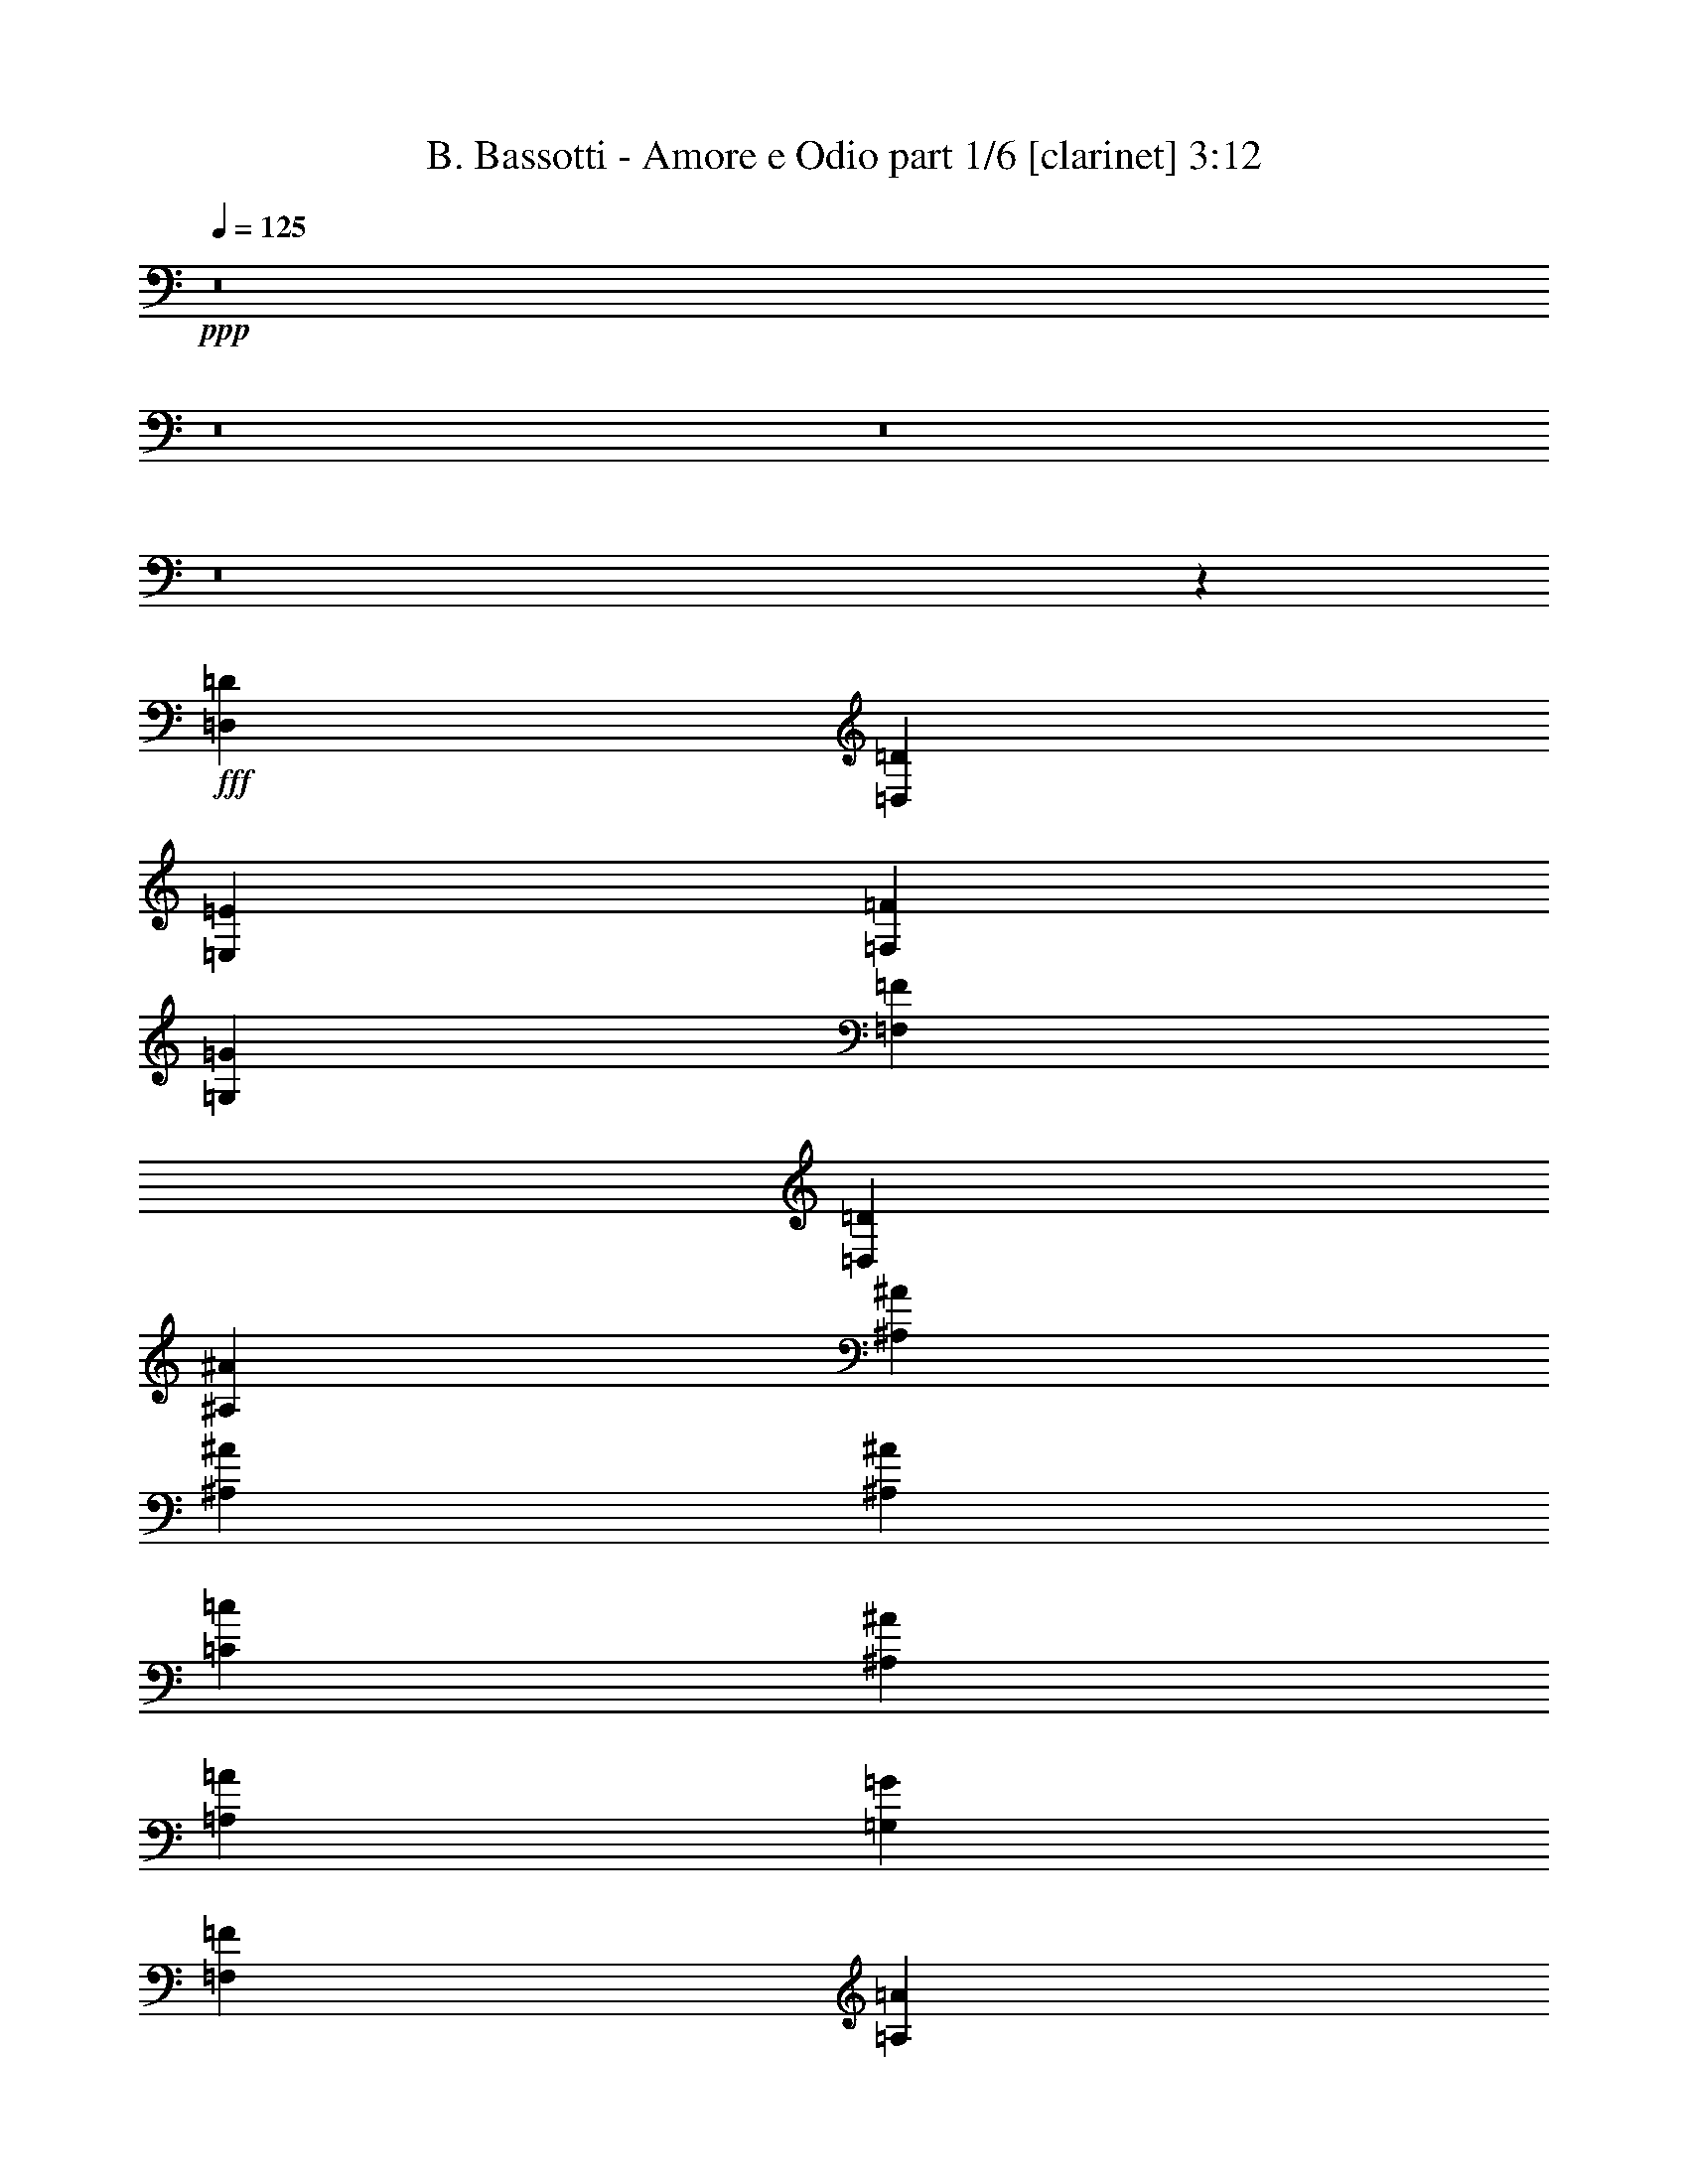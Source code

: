 % Produced with Bruzo's Transcoding Environment
% Transcribed by  Bruzo

X:1
T:  B. Bassotti - Amore e Odio part 1/6 [clarinet] 3:12
Z: Transcribed with BruTE 64
L: 1/4
Q: 125
K: C
+ppp+
z8
z8
z8
z8
z15329/3104
+fff+
[=D,1755/3104=D1755/3104]
[=D,1755/3104=D1755/3104]
[=E,463/1552=E463/1552]
[=F,323/388=F323/388]
[=G,1755/3104=G1755/3104]
[=F,463/776=F463/776]
[=D,829/3104=D829/3104]
[^A,2681/3104^A2681/3104]
[^A,1755/3104^A1755/3104]
[^A,1755/3104^A1755/3104]
[^A,463/1552^A463/1552]
[=C323/388=c323/388]
[^A,1755/3104^A1755/3104]
[=A,1755/3104=A1755/3104]
[=G,463/1552=G463/1552]
[=F,2681/3104=F2681/3104]
[=A,1755/3104=A1755/3104]
[=A,1755/3104=A1755/3104]
[=A,1755/3104=A1755/3104]
[=A,1755/3104=A1755/3104]
[^A,1755/3104^A1755/3104]
[=A,1755/3104=A1755/3104]
[=F,463/1552=F463/1552]
[=A,323/388=A323/388]
[=G,1721/3104=G1721/3104]
z4
[=D,1755/3104=D1755/3104]
[=D,1755/3104=D1755/3104]
[=E,463/1552=E463/1552]
[=F,323/388=F323/388]
[=G,1755/3104=G1755/3104]
[=F,463/776=F463/776]
[=D,829/3104=D829/3104]
[^A,2681/3104^A2681/3104]
[^A,1755/3104^A1755/3104]
[^A,1755/3104^A1755/3104]
[^A,829/3104^A829/3104]
[=C2681/3104=c2681/3104]
[^A,1755/3104^A1755/3104]
[=A,1755/3104=A1755/3104]
[=G,463/1552=G463/1552]
[=F,323/388=F323/388]
[=A,463/776=A463/776]
[=A,1755/3104=A1755/3104]
[=A,1755/3104=A1755/3104]
[=A,1755/3104=A1755/3104]
[^A,1755/3104^A1755/3104]
[=A,1755/3104=A1755/3104]
[=F,463/1552=F463/1552]
[=A,323/388=A323/388]
[=G,431/776=G431/776]
z12413/3104
[=A,1755/3104=A1755/3104]
[=A,463/1552=A463/1552]
[=A,1755/3104=A1755/3104]
[=A,323/388=A323/388]
[=G,1755/3104=G1755/3104]
[=F,463/776=F463/776]
[=E,1755/3104=E1755/3104]
[=F,3529/3104=F3529/3104]
z6133/1552
[=A,463/776=A463/776]
[=A,829/3104=A829/3104]
[=A,1755/3104=A1755/3104]
[=A,2681/3104=A2681/3104]
[=G,1755/3104=G1755/3104]
[=F,1755/3104=F1755/3104]
[=E,1755/3104=E1755/3104]
[=F,1741/1552=F1741/1552]
z6205/1552
[=A,1755/3104=A1755/3104]
[=A,463/1552=A463/1552]
[=A,1755/3104=A1755/3104]
[=A,323/388=A323/388]
[^A,1755/3104^A1755/3104]
[=A,1755/3104=A1755/3104]
[=F,473/776=F473/776]
z1715/3104
[=A,1755/3104=A1755/3104]
[=A,829/3104=A829/3104]
[=A,1755/3104=A1755/3104]
[=A,2681/3104=A2681/3104]
[^A,1755/3104^A1755/3104]
[=A,1755/3104=A1755/3104]
[=F,1723/3104=F1723/3104]
z1787/3104
[=G,463/776=G463/776]
[=G,829/3104=G829/3104]
[=G,1755/3104=G1755/3104]
[=A,1755/1552=A1755/1552]
[=G,2681/3104=G2681/3104]
[=G,1755/3104=G1755/3104]
[=C3485/3104=c3485/3104]
z8
z1969/388
[=D,1755/3104=D1755/3104]
[=D,463/776=D463/776]
[=E,1755/3104=E1755/3104]
[=F,1755/3104=F1755/3104]
[=G,1755/3104=G1755/3104]
[=F,1755/3104=F1755/3104]
[=D,829/3104=D829/3104]
[^A,2681/3104^A2681/3104]
[^A,1755/3104^A1755/3104]
[^A,1755/3104^A1755/3104]
[^A,463/1552^A463/1552]
[=C2681/3104=c2681/3104]
[^A,1755/3104^A1755/3104]
[=A,1755/3104=A1755/3104]
[=G,829/3104=G829/3104]
[=F,2681/3104=F2681/3104]
[=A,1755/3104=A1755/3104]
[=A,1755/3104=A1755/3104]
[=A,1755/3104=A1755/3104]
[=A,1755/3104=A1755/3104]
[^A,1755/3104^A1755/3104]
[=A,1755/3104=A1755/3104]
[=F,463/1552=F463/1552]
[=A,2681/3104=A2681/3104]
[=G,1783/3104=G1783/3104]
z12257/3104
[=D,1755/3104=D1755/3104]
[=D,463/776=D463/776]
[=E,1755/3104=E1755/3104]
[=F,1755/3104=F1755/3104]
[=G,1755/3104=G1755/3104]
[=F,1755/3104=F1755/3104]
[=D,829/3104=D829/3104]
[^A,2681/3104^A2681/3104]
[^A,1755/3104^A1755/3104]
[^A,1755/3104^A1755/3104]
[^A,463/1552^A463/1552]
[=C323/388=c323/388]
[^A,463/776^A463/776]
[=A,1755/3104=A1755/3104]
[=G,829/3104=G829/3104]
[=F,2681/3104=F2681/3104]
[=A,1755/3104=A1755/3104]
[=A,1755/3104=A1755/3104]
[=A,1755/3104=A1755/3104]
[=A,1755/3104=A1755/3104]
[^A,1755/3104^A1755/3104]
[=A,1755/3104=A1755/3104]
[=F,463/1552=F463/1552]
[=A,2681/3104=A2681/3104]
[=G,893/1552=G893/1552]
z6127/1552
[=A,1755/3104=A1755/3104]
[=A,463/1552=A463/1552]
[=A,1755/3104=A1755/3104]
[=A,2681/3104=A2681/3104]
[=G,1755/3104=G1755/3104]
[=F,1755/3104=F1755/3104]
[=E,1755/3104=E1755/3104]
[=F,1747/1552=F1747/1552]
z6199/1552
[=A,1755/3104=A1755/3104]
[=A,829/3104=A829/3104]
[=A,463/776=A463/776]
[=A,323/388=A323/388]
[=G,1755/3104=G1755/3104]
[=F,1755/3104=F1755/3104]
[=E,1755/3104=E1755/3104]
[=F,3641/3104=F3641/3104]
z12251/3104
[=A,1755/3104=A1755/3104]
[=A,463/1552=A463/1552]
[=A,1755/3104=A1755/3104]
[=A,2681/3104=A2681/3104]
[^A,1755/3104^A1755/3104]
[=A,1755/3104=A1755/3104]
[=F,55/97=F55/97]
z875/1552
[=A,1755/3104=A1755/3104]
[=A,463/1552=A463/1552]
[=A,1755/3104=A1755/3104]
[=A,323/388=A323/388]
[^A,463/776^A463/776]
[=A,1755/3104=A1755/3104]
[=F,1785/3104=F1785/3104]
z1725/3104
[=G,1755/3104=G1755/3104]
[=G,829/3104=G829/3104]
[=G,463/776=G463/776]
[=A,1755/1552=A1755/1552]
[=G,323/388=G323/388]
[=G,1755/3104=G1755/3104]
[=C911/776=c911/776]
z8805/1552
[=A,323/388=A323/388]
[^A,2681/3104^A2681/3104]
[=C1755/3104=c1755/3104]
[=C2681/3104=c2681/3104]
[=G,323/388=G323/388]
[=F,1755/3104=F1755/3104]
[=E,859/1552=E859/1552]
z7983/3104
[^A,2681/3104^A2681/3104]
[^A,1755/3104^A1755/3104]
[^A,2681/3104^A2681/3104]
[=C323/388=c323/388]
[^A,1755/3104^A1755/3104]
[=A,7117/3104=A7117/3104]
[=G,1755/776=G1755/776]
[=F,1351/1552=F1351/1552]
z6999/3104
[=A,2681/3104=A2681/3104]
[=A,1755/3104=A1755/3104]
[=A,2681/3104=A2681/3104]
[=A,323/388=A323/388]
[^A,1755/3104^A1755/3104]
[=C1721/3104=c1721/3104]
z7151/3104
[=A,1755/3104=A1755/3104]
[=A,829/3104=A829/3104]
[=A,1755/3104=A1755/3104]
[^C2681/3104^c2681/3104]
[=A,1755/3104=A1755/3104]
[=G,1755/3104=G1755/3104]
[=A,1719/3104=A1719/3104]
z2699/1552
[=A,1755/3104]
[=A,1755/3104=A1755/3104]
[=G,1755/3104=G1755/3104]
[=F,1755/3104=F1755/3104]
[=E,1755/3104=E1755/3104]
[=D,3481/3104=D3481/3104]
z8
z8
z8
z8
z6387/1552
[=F,323/388=F323/388]
[=F,1755/3104=F1755/3104]
[=G,2681/3104=G2681/3104]
[=F,2681/3104=F2681/3104]
[=E,1755/3104=E1755/3104]
[=F,883/1552=F883/1552]
z14955/3104
[=F,2681/3104=F2681/3104]
[=F,1755/3104=F1755/3104]
[=G,2681/3104=G2681/3104]
[=F,323/388=F323/388]
[=E,1755/3104=E1755/3104]
[=F,1719/3104=F1719/3104]
z14173/3104
[=A,1755/3104=A1755/3104]
[=A,463/1552=A463/1552]
[=A,1755/3104=A1755/3104]
[=A,323/388=A323/388]
[^A,463/776^A463/776]
[=A,1755/3104=A1755/3104]
[=F,889/1552=F889/1552]
z433/776
[=A,1755/3104=A1755/3104]
[=A,829/3104=A829/3104]
[=A,463/776=A463/776]
[=A,323/388=A323/388]
[^A,1755/3104^A1755/3104]
[=A,1755/3104=A1755/3104]
[=F,475/776=F475/776]
z1707/3104
[=G,323/388=G323/388]
[=G,1755/3104=G1755/3104]
[=A,3607/3104=A3607/3104]
[=G,323/388=G323/388]
[=G,1755/3104=G1755/3104]
[=G,1755/1552=G1755/1552]
[=G,911/776=G911/776]
z8
z8
z2565/776
[=A,1755/3104=A1755/3104]
[^A,1755/3104^A1755/3104]
[=A,437/388=A437/388]
z881/776
[^A,1755/3104^A1755/3104]
[^A,463/1552^A463/1552]
[^A,463/1552^A463/1552]
[^A,1755/3104^A1755/3104]
[=C223/388=c223/388]
z1309/776
[=A,463/1552=A463/1552]
[^A,829/3104^A829/3104]
[=A,2681/3104=A2681/3104]
[^A,323/388^A323/388]
[=A,1755/3104=A1755/3104]
[=A,3643/3104=A3643/3104]
z1737/1552
[^A,1755/3104^A1755/3104]
[^A,829/3104^A829/3104]
[^A,463/1552^A463/1552]
[^A,1755/3104^A1755/3104]
[=C1737/3104=c1737/3104]
z5283/3104
[=A,463/1552=A463/1552]
[^A,463/1552^A463/1552]
[=A,323/388=A323/388]
[^A,2681/3104^A2681/3104]
[=A,1755/3104=A1755/3104]
[=A,3499/3104=A3499/3104]
z3521/3104
[^A,1755/3104^A1755/3104]
[^A,463/1552^A463/1552]
[^A,829/3104^A829/3104]
[^A,463/776^A463/776]
[=C1787/3104=c1787/3104]
z5233/3104
[=A,829/3104=A829/3104]
[^A,463/1552^A463/1552]
[=A,2681/3104=A2681/3104]
[=A,4339/3104=A4339/3104]
[^A,1823/1552^A1823/1552]
z429/776
[=F,1755/3104=F1755/3104]
[=F,323/388=F323/388]
[=G,2681/3104=G2681/3104]
[=A,1755/3104=A1755/3104]
[=A,3477/3104=A3477/3104]
z959/3104
[=A,2681/3104=A2681/3104]
[=G,323/388=G323/388]
[=F,2681/3104=F2681/3104]
[=E,1755/3104=E1755/3104]
[=F,1751/1552=F1751/1552]
z1759/1552
[^A,1755/3104^A1755/3104]
[^A,463/1552^A463/1552]
[^A,829/3104^A829/3104]
[^A,463/776^A463/776]
[=C895/1552=c895/1552]
z2615/1552
[=A,829/3104=A829/3104]
[^A,463/1552^A463/1552]
[=A,2681/3104=A2681/3104]
[^A,323/388^A323/388]
[=A,1755/3104=A1755/3104]
[=A,3649/3104=A3649/3104]
z867/776
[^A,1755/3104^A1755/3104]
[^A,829/3104^A829/3104]
[^A,463/1552^A463/1552]
[^A,1755/3104^A1755/3104]
[=C1743/3104=c1743/3104]
z5277/3104
[=A,463/1552=A463/1552]
[^A,829/3104^A829/3104]
[=A,2681/3104=A2681/3104]
[^A,2681/3104^A2681/3104]
[=A,1755/3104=A1755/3104]
[=A,3505/3104=A3505/3104]
z3515/3104
[^A,1755/3104^A1755/3104]
[^A,463/1552^A463/1552]
[^A,829/3104^A829/3104]
[^A,463/776^A463/776]
[=C1793/3104=c1793/3104]
z5227/3104
[=A,829/3104=A829/3104]
[^A,463/1552^A463/1552]
[=A,2681/3104=A2681/3104]
[=A,4339/3104=A4339/3104]
[^A,913/776^A913/776]
z855/1552
[=F,1755/3104=F1755/3104]
[=F,323/388=F323/388]
[=G,2681/3104=G2681/3104]
[=A,9/16=A9/16]
z3519/3104
[=A,1755/1552=A1755/1552]
[=A,14117/3104=A14117/3104]
z8
z81/16

X:2
T:  B. Bassotti - Amore e Odio part 2/6 [flute] 3:12
Z: Transcribed with BruTE 30
L: 1/4
Q: 125
K: C
+ppp+
z8
z5197/3104
+f+
[=F829/3104=A829/3104]
[=F463/1552=A463/1552]
[=A1755/3104=d1755/3104]
[=F1755/3104=A1755/3104]
[=A323/388=c323/388]
[=G2681/3104^A2681/3104]
[=D1755/3104=F1755/3104]
[=F2681/3104=A2681/3104]
[=E2681/3104=G2681/3104]
[=D1755/3104=F1755/3104]
[^C3531/3104=E3531/3104]
z1311/776
[=F463/1552=A463/1552]
[=F829/3104=A829/3104]
[=A1755/3104=d1755/3104]
[=F1755/3104=A1755/3104]
[=A2681/3104=c2681/3104]
[=G2681/3104^A2681/3104]
[=D1755/3104=F1755/3104]
[=F323/388=A323/388]
[=E2681/3104=G2681/3104]
[=D1755/3104=F1755/3104]
[^C871/776=E871/776]
z221/194
[^A,2-=F2-^A2-]
[^A,5/16-=F5/16-=G5/16^A5/16]
[^A,/4-=F/4-^A/4-]
[^A,5/16-=F5/16-^A5/16-=c5/16]
[^A,/4-=F/4-^A/4]
[^A,5/8-=F5/8-^A5/8-]
[^A,9/16-=F9/16-=A9/16^A9/16-]
[^A,751/3104=F751/3104^A751/3104]
[=F,7117/3104=C7117/3104=F7117/3104]
[=C,13/16-=G,13/16-=C13/16-=F13/16^A13/16]
[=C,5/16-=G,5/16-=C5/16-=F5/16=A5/16]
[=C,441/388=G,441/388=C441/388]
[=D,14137/3104=A,14137/3104=D14137/3104]
[^A,1755/388=F1755/388^A1755/388]
[=F,14137/3104=C14137/3104=F14137/3104]
[=C,6191/1552=G,6191/1552=C6191/1552]
[^C,1755/3104^G,1755/3104^C1755/3104]
[=D,14137/3104=A,14137/3104=D14137/3104]
[^A,1755/388=F1755/388^A1755/388]
[=F,14137/3104=C14137/3104=F14137/3104]
[=C,6191/1552=G,6191/1552=C6191/1552]
[^C,1755/3104^G,1755/3104^C1755/3104]
[=D,14137/3104=A,14137/3104=D14137/3104=F14137/3104=A14137/3104]
[^A,9/4-=D9/4=F9/4^A9/4-]
[^A,5/16-=F5/16=A5/16^A5/16-]
[^A,/4-=D/4=F/4-^A/4-]
[^A,5/16=F5/16-^A5/16-]
[^A,/4-=D/4=F/4-^A/4-]
[^A,5/16-=F5/16-^A5/16-]
[=A,1297/1552^A,1297/1552=C1297/1552=F1297/1552^A1297/1552]
[=D,14137/3104=A,14137/3104=D14137/3104=F14137/3104=A14137/3104]
[^A,9/4-=D9/4=F9/4^A9/4-]
[^A,5/16-=F5/16=A5/16^A5/16-]
[^A,5/16-=D5/16=F5/16-^A5/16-]
[^A,/4=F/4-^A/4-]
[^A,5/16-=D5/16=F5/16-^A5/16-]
[^A,/4-=F/4-^A/4-]
[^A,2691/3104=C2691/3104=E2691/3104=F2691/3104^A2691/3104]
[=F,14137/3104=C14137/3104=F14137/3104]
[=D,63/16-=A,63/16-=D63/16-=F63/16=A63/16]
[=D,909/1552=A,909/1552=C909/1552=D909/1552=F909/1552]
[=G,14137/3104=D14137/3104=G14137/3104]
[=C14155/3104=G14155/3104=c14155/3104]
z1737/3104
[=D,1755/3104=A,1755/3104=D1755/3104]
[=F,463/1552=C463/1552=F463/1552]
[=D,895/1552=A,895/1552=D895/1552]
z397/1552
[^A,54/97=F54/97^A54/97]
z891/1552
[=F,855/1552=C855/1552=F855/1552]
z971/3104
[=C,358/97=G,358/97=C358/97]
[=C,463/1552=G,463/1552=C463/1552]
[^C,323/388^G,323/388^C323/388]
[=D,14137/3104=A,14137/3104=D14137/3104]
[^A,14137/3104=F14137/3104^A14137/3104]
[=A14137/3104]
[=A1755/1552]
[=G8775/3104]
[^C,1755/3104^G,1755/3104^C1755/3104]
[=D,14137/3104=A,14137/3104=D14137/3104]
[^A,14137/3104=F14137/3104^A14137/3104]
[=F,1755/388=C1755/388=F1755/388]
[=C,6191/1552=G,6191/1552=C6191/1552]
[^C,1755/3104^G,1755/3104^C1755/3104]
[=D,14137/3104=A,14137/3104=D14137/3104=F14137/3104=A14137/3104]
[^A,9/4-=D9/4=F9/4^A9/4-]
[^A,5/16-=F5/16=A5/16^A5/16-]
[^A,/4-=D/4=F/4-^A/4-]
[^A,5/16=F5/16-^A5/16-]
[^A,5/16-=D5/16=F5/16-^A5/16-]
[^A,/4-=F/4-^A/4-]
[=A,2691/3104^A,2691/3104=C2691/3104=F2691/3104^A2691/3104]
[=D,1755/388=A,1755/388=D1755/388=F1755/388=A1755/388]
[^A,37/16-=D37/16=F37/16^A37/16-]
[^A,/4-=F/4=A/4^A/4-]
[^A,5/16-=D5/16=F5/16-^A5/16-]
[^A,/4=F/4-^A/4-]
[^A,5/16-=D5/16=F5/16-^A5/16-]
[^A,5/16-=F5/16-^A5/16-]
[^A,2497/3104=C2497/3104=E2497/3104=F2497/3104^A2497/3104]
[=F,14137/3104=C14137/3104=F14137/3104]
[=D,4-=A,4-=D4-=F4=A4]
[=D,1721/3104=A,1721/3104=C1721/3104=D1721/3104=F1721/3104]
[=G,1755/388=D1755/388=G1755/388]
[=C7/8-=G7/8=c7/8-]
[=C7/8-=G7/8-^A7/8=c7/8-]
[=C9/16-=F9/16=G9/16=A9/16=c9/16-]
[=C13/16-=E13/16=G13/16-=c13/16-]
[=C7/8=D7/8=F7/8=G7/8-=c7/8-]
[=C1721/3104=E1721/3104=G1721/3104=c1721/3104]
[=F,14137/3104=C14137/3104=F14137/3104]
[=C,9/4-=G,9/4-=C9/4-]
[=C,7/8-=G,7/8-=C7/8-=E7/8=G7/8]
[=C,7/8-=G,7/8-=C7/8-=F7/8=A7/8]
[=C,1721/3104=G,1721/3104=C1721/3104=G1721/3104^A1721/3104]
[=G,9/16-=D9/16=F9/16=G9/16=A9/16]
[=G,6147/1552=D6147/1552=G6147/1552]
[=C7/8-=F7/8=G7/8=A7/8=c7/8-]
[=C7/8-=G7/8-^A7/8=c7/8]
[=C9/16-=G9/16-=A9/16=c9/16-]
[=C13/16-=F13/16=G13/16=A13/16=c13/16-]
[=C7/8-=E7/8=G7/8-=c7/8-]
[=C1721/3104=D1721/3104=F1721/3104=G1721/3104=c1721/3104]
[=F,14137/3104=C14137/3104=F14137/3104]
[=C,7/8-=G,7/8-=C7/8-=A7/8=c7/8]
[=C,13/16-=G,13/16-=C13/16-=E13/16=G13/16]
[=C,9/16-=G,9/16-=C9/16=D9/16=F9/16]
[=C,7153/3104=G,7153/3104=C7153/3104=E7153/3104]
[=A,1755/388=E1755/388=A1755/388]
[=A,14137/3104=E14137/3104=A14137/3104]
+fff+
[=D5265/3104]
[=D1755/3104]
[=F16999/23280]
[=E6217/46560]
[=F3109/23280]
[=E33997/46560]
[=D1755/3104]
[^A,5265/3104]
[^A,1755/3104]
[=D16999/23280]
[^C6217/46560]
[=D3109/23280]
[^C33997/46560]
[^A,1755/3104]
[=G,5265/3104]
[=G,1755/3104]
[^A,32543/46560]
[=A,959/5820]
+f+
[^A,3109/23280]
+fff+
[=A,16271/23280]
[=G,1755/3104]
[^C2681/1552]
[^C1755/3104]
[=D32543/46560]
[^C6217/46560]
[=D7673/46560]
[^C6217/46560]
[^C1755/3104]
[=A,1755/3104]
[=D5265/3104]
[=A,1755/3104]
[=F16999/23280]
[=E6217/46560]
[=F3109/23280]
[=E33997/46560]
[=D1755/3104]
[^A,5265/3104]
[^A,1755/3104]
[=D16999/23280]
[^C6217/46560]
[=D3109/23280]
[^C16271/23280]
[^A,463/776]
[=G,5265/3104]
[=G,1755/3104]
[^A,32543/46560]
[=A,959/5820]
+f+
[^A,3109/23280]
+fff+
[=A,16271/23280]
[=G,1755/3104]
[^C14137/3104]
+f+
[^A,14137/3104=F14137/3104^A14137/3104]
[=D,63/16-=A,63/16-=D63/16-=F63/16]
[=D,1915/3104=A,1915/3104=C1915/3104=D1915/3104=E1915/3104]
[^A,1755/388=F1755/388^A1755/388]
[=D,4-=A,4-=D4-=F4]
[=D,1721/3104=A,1721/3104=C1721/3104=D1721/3104=E1721/3104]
[=F,14137/3104=C14137/3104=F14137/3104]
[=D,63/16-=A,63/16-=D63/16-=F63/16=A63/16]
[=D,1915/3104=A,1915/3104=C1915/3104=D1915/3104=F1915/3104]
[=G,1755/388=D1755/388=G1755/388]
[=C14137/3104=G14137/3104=c14137/3104]
[=D1755/3104-]
[=D5/16-=F5/16-]
[=D1737/3104-=F1737/3104=A1737/3104-]
[=D741/3104=F741/3104-=A741/3104-]
[=D503/1552=F503/1552=A503/1552]
z811/3104
[=D1755/3104-]
[=D5/16-=F5/16-]
[=D1737/3104-=F1737/3104^A1737/3104-]
[=D935/3104=F935/3104-^A935/3104-]
[=D/4=F/4^A/4]
z59/194
[=D1755/3104-]
[=D/4-=G/4-]
[=D1737/3104-=G1737/3104^A1737/3104-]
[=D129/388=G129/388-^A129/388-]
[=D467/1552=G467/1552^A467/1552]
z393/1552
[^C1755/3104-]
[^C5/16-=E5/16-]
[^C1737/3104-=E1737/3104=A1737/3104-]
[^C741/3104=E741/3104-=A741/3104-]
[^C995/3104=E995/3104=A995/3104]
z411/1552
[=D463/776-]
[=D/4-=F/4=A/4]
[=D5/16-=F5/16-=A5/16]
[=D27/97-=F27/97=A27/97-=d27/97-]
[=D935/3104=F935/3104=A935/3104=d935/3104]
[=D741/3104=F741/3104-=A741/3104-]
[=F979/3104=A979/3104]
[=D1755/3104-=A1755/3104-=c1755/3104-]
[=D/4-=F/4-=A/4=c/4]
[=D1931/3104-=F1931/3104=G1931/3104-^A1931/3104-]
[=D419/1552=F419/1552=G419/1552^A419/1552-]
[=D935/3104-=F935/3104-^A935/3104]
[=D785/3104=F785/3104]
[=D1755/3104-=F1755/3104-=A1755/3104-]
[=D5/16-=F5/16=G5/16=A5/16]
[=D1737/3104-=E1737/3104-=G1737/3104^A1737/3104-]
[=D741/3104=E741/3104=G741/3104-^A741/3104-]
[=D129/388-=F129/388-=G129/388^A129/388]
[=D441/1552=F441/1552]
[^C1755/3104-=E1755/3104]
[^C/4-=E/4-]
[^C1737/3104-=E1737/3104=A1737/3104-]
[^C129/388=E129/388-=A129/388-]
[^C377/1552=E377/1552=A377/1552]
z483/1552
[=D,1755/776=A,1755/776=D1755/776]
[^A,7117/3104=F7117/3104^A7117/3104]
[=G,1755/776=D1755/776=G1755/776]
[=A,1755/776=E1755/776=A1755/776]
[=D,7117/3104=A,7117/3104=D7117/3104]
[^A,1755/776=F1755/776^A1755/776]
[=G,7117/3104=D7117/3104=G7117/3104]
[=A,1755/776=E1755/776=A1755/776]
[=D,1755/776=A,1755/776=D1755/776]
[^A,7117/3104=F7117/3104^A7117/3104]
[=G,1755/776=D1755/776=G1755/776]
[=A,1755/776=E1755/776=A1755/776]
[^A,14137/3104=F14137/3104^A14137/3104]
[=F,9/8-=C9/8-=F9/8-=A9/8]
[=F,3625/3104=C3625/3104=F3625/3104=A3625/3104=d3625/3104]
[=C13/16-=E13/16=G13/16-=c13/16-]
[=C7/8=D7/8=F7/8=G7/8-=c7/8-]
[=C891/1552=E891/1552=G891/1552=c891/1552]
[=D,9/16-=A,9/16-=D9/16-]
[=D,5/16-=A,5/16-=D5/16-=F5/16=A5/16]
[=D,/4-=A,/4-=D/4-=F/4=A/4]
[=D,9/16-=A,9/16-=D9/16-=A9/16=d9/16]
[=D,891/1552=A,891/1552=D891/1552=F891/1552=A891/1552]
[^A,7/8-=F7/8-=A7/8^A7/8=c7/8]
[^A,7/8-=F7/8=G7/8^A7/8-]
[^A,1685/3104=D1685/3104=F1685/3104^A1685/3104]
[=G,13/16-=D13/16-=F13/16=G13/16=A13/16]
[=G,7/8-=D7/8=E7/8=G7/8-]
[=G,891/1552=D891/1552=F891/1552=G891/1552]
[=A,9/8-^C9/8=E9/8-=A9/8-]
[=A,441/388=E441/388=A441/388]
[=D,9/16-=A,9/16-=D9/16-]
[=D,5/16-=A,5/16-=D5/16-=F5/16=A5/16]
[=D,5/16-=A,5/16-=D5/16-=F5/16=A5/16]
[=D,9/16-=A,9/16-=D9/16-=A9/16=d9/16]
[=D,1685/3104=A,1685/3104=D1685/3104=F1685/3104=A1685/3104]
[^A,13/16-=F13/16-=A13/16^A13/16=c13/16]
[^A,7/8-=F7/8=G7/8^A7/8-]
[^A,891/1552=D891/1552=F891/1552^A891/1552]
[=G,7/8-=D7/8-=F7/8=G7/8=A7/8]
[=G,13/16-=D13/16=E13/16=G13/16-]
[=G,891/1552=D891/1552=F891/1552=G891/1552]
[=A,19/16-^C19/16=E19/16-=A19/16-]
[=A,3431/3104=E3431/3104=A3431/3104]
[=D,9/16-=A,9/16-=D9/16-]
[=D,5/16-=A,5/16-=D5/16-=F5/16=A5/16]
[=D,/4-=A,/4-=D/4-=F/4=A/4]
[=D,9/16-=A,9/16-=D9/16-=A9/16=d9/16]
[=D,891/1552=A,891/1552=D891/1552=F891/1552=A891/1552]
[^A,7/8-=F7/8-=A7/8^A7/8=c7/8]
[^A,7/8-=F7/8=G7/8^A7/8-]
[^A,1685/3104=D1685/3104=F1685/3104^A1685/3104]
[=G,13/16-=D13/16-=F13/16=G13/16=A13/16]
[=G,7/8-=D7/8-=E7/8=G7/8-]
[=G,891/1552=D891/1552=F891/1552=G891/1552=A891/1552]
[=A,1755/776=E1755/776=A1755/776]
[^A,14137/3104=F14137/3104^A14137/3104]
+fff+
[=F109/16=A109/16-]
[=A21137/3104]
z25/4

X:3
T:  B. Bassotti - Amore e Odio part 3/6 [horn] 3:12
Z: Transcribed with BruTE 100
L: 1/4
Q: 125
K: C
+ppp+
z8
z5197/3104
+f+
[=F829/3104=A829/3104]
[=F463/1552=A463/1552]
[=A1755/3104=d1755/3104]
[=F1755/3104=A1755/3104]
[=A323/388=c323/388]
[=G2681/3104^A2681/3104]
[=D1755/3104=F1755/3104]
[=F2681/3104=A2681/3104]
[=E2681/3104=G2681/3104]
[=D1755/3104=F1755/3104]
[^C3531/3104=E3531/3104]
z1311/776
[=F463/1552=A463/1552]
[=F829/3104=A829/3104]
[=A1755/3104=d1755/3104]
[=F1755/3104=A1755/3104]
[=A2681/3104=c2681/3104]
[=G2681/3104^A2681/3104]
[=D1755/3104=F1755/3104]
[=F323/388=A323/388]
[=E2681/3104=G2681/3104]
[=D1755/3104=F1755/3104]
[^C871/776=E871/776]
z221/194
[^A2209/1552]
z1773/3104
[=G463/1552]
[^A829/3104]
[=c467/1552]
z821/3104
[^A925/3104]
z927/3104
[=A1789/3104]
z795/3104
[=F7117/3104]
[=F323/388^A323/388]
[=F475/1552=A475/1552]
z8
z8
z8
z8
z4265/776
[=F14137/3104=A14137/3104]
[=D1755/776=F1755/776]
[=F463/1552=A463/1552]
[=D821/3104=F821/3104]
z467/1552
[^A,203/776=D203/776]
z943/3104
[=A,323/388=C323/388]
[=F14137/3104=A14137/3104]
[=D1755/776=F1755/776]
[=F463/1552=A463/1552]
[=D121/388=F121/388]
z787/3104
[^A,959/3104=D959/3104]
z199/776
[=C2681/3104=E2681/3104]
[=C14137/3104=F14137/3104]
[=F12285/3104=A12285/3104]
[=C1755/3104=F1755/3104]
[=D14137/3104=G14137/3104]
[=G14155/3104=c14155/3104]
z8
z8
z8
z8
z8
z16901/3104
[=F14137/3104=A14137/3104]
[=D1755/776=F1755/776]
[=F463/1552=A463/1552]
[=D393/1552=F393/1552]
z969/3104
[^A,971/3104=D971/3104]
z49/194
[=A,2681/3104=C2681/3104]
[=F1755/388=A1755/388]
[=D7117/3104=F7117/3104]
[=F829/3104=A829/3104]
[=D933/3104=F933/3104]
z411/1552
[^A,231/776=D231/776]
z29/97
[=C323/388=E323/388]
[=C14137/3104=F14137/3104]
[=F6191/1552=A6191/1552]
[=C1755/3104=F1755/3104]
[=D1755/388=G1755/388]
[=G2681/3104=c2681/3104]
[=G2681/3104^A2681/3104]
[=F1755/3104=A1755/3104]
[=E323/388=G323/388]
[=D2681/3104=F2681/3104]
[=C1755/3104=E1755/3104]
[=C14145/3104=F14145/3104]
z1753/776
[=E2681/3104=G2681/3104]
[=F2681/3104=A2681/3104]
[=G1755/3104^A1755/3104]
[=F1755/3104=A1755/3104]
[=D2631/1552=G2631/1552]
z7023/3104
[=F2681/3104=A2681/3104]
[=G2681/3104^A2681/3104]
[=A1755/3104=c1755/3104]
[=F323/388=A323/388]
[=E2681/3104=G2681/3104]
[=D1755/3104=F1755/3104]
[=C1791/776=F1791/776]
z6973/3104
[=A2681/3104=c2681/3104]
[=E323/388=G323/388]
[=D1755/3104=F1755/3104]
[=C7153/3104=E7153/3104]
z8
z8
z8
z8
z8
z16883/3104
[=F14137/3104^A14137/3104]
[=D12285/3104=F12285/3104]
[=C463/776=E463/776]
[=F1755/388^A1755/388]
[=D6191/1552=F6191/1552]
[=C1755/3104=E1755/3104]
[=C14137/3104=F14137/3104]
[=F12285/3104=A12285/3104]
[=C463/776=F463/776]
[=D1755/388=G1755/388]
[=G7069/1552=c7069/1552]
z8
z1299/776
[=F829/3104=A829/3104]
[=F463/1552=A463/1552]
[=A1755/3104=d1755/3104]
[=F1755/3104=A1755/3104]
[=A323/388=c323/388]
[=G2681/3104^A2681/3104]
[=D1755/3104=F1755/3104]
[=F2681/3104=A2681/3104]
[=E323/388=G323/388]
[=D463/776=F463/776]
[^C883/776=E883/776]
z8
z8
z8
z3405/776
[=F14137/3104^A14137/3104]
[=F1755/1552=A1755/1552]
[=A3607/3104=d3607/3104]
[=E323/388=G323/388]
[=D2681/3104=F2681/3104]
[=C1765/3104=E1765/3104]
z1745/3104
[=F463/1552=A463/1552]
[=F829/3104=A829/3104]
[=A1755/3104=d1755/3104]
[=F1755/3104=A1755/3104]
[=A2681/3104=c2681/3104]
[=G2681/3104^A2681/3104]
[=D1755/3104=F1755/3104]
[=F323/388=A323/388]
[=E2681/3104=G2681/3104]
[=D1755/3104=F1755/3104]
[^C3491/3104=E3491/3104]
z1321/776
[=F463/1552=A463/1552]
[=F463/1552=A463/1552]
[=A1755/3104=d1755/3104]
[=F1755/3104=A1755/3104]
[=A323/388=c323/388]
[=G2681/3104^A2681/3104]
[=D1755/3104=F1755/3104]
[=F2681/3104=A2681/3104]
[=E323/388=G323/388]
[=D1755/3104=F1755/3104]
[^C1819/1552=E1819/1552]
z2617/1552
[=F463/1552=A463/1552]
[=F829/3104=A829/3104]
[=A1755/3104=d1755/3104]
[=F1755/3104=A1755/3104]
[=A2681/3104=c2681/3104]
[=G2681/3104^A2681/3104]
[=D1755/3104=F1755/3104]
[=F323/388=A323/388]
[=E2681/3104=G2681/3104]
[=F1755/3104=A1755/3104]
[=E1755/776=A1755/776]
[=F14137/3104^A14137/3104]
[=F21137/3104=A21137/3104]
z8
z81/16

X:4
T:  B. Bassotti - Amore e Odio part 4/6 [lute] 3:12
Z: Transcribed with BruTE 64
L: 1/4
Q: 125
K: C
+ppp+
+f+
[=d1755/3104-]
[=d5/16-=f5/16-]
[=d1737/3104-=f1737/3104=a1737/3104-]
[=d741/3104=f741/3104-=a741/3104-]
[=d1005/3104=f1005/3104=a1005/3104]
z203/776
[=d1755/3104-]
[=d5/16-=f5/16-]
[=d1737/3104-=f1737/3104^a1737/3104-]
[=d935/3104=f935/3104-^a935/3104-]
[=d775/3104=f775/3104^a775/3104]
z945/3104
[=d1755/3104-]
[=d/4-=g/4-]
[=d1737/3104-=g1737/3104^a1737/3104-]
[=d129/388=g129/388-^a129/388-]
[=d933/3104=g933/3104^a933/3104]
z787/3104
[^c1755/3104-]
[^c5/16-=e5/16-]
[^c1737/3104-=e1737/3104=a1737/3104-]
[^c741/3104=e741/3104-=a741/3104-]
[^c497/1552=e497/1552=a497/1552]
z823/3104
[=d463/776-]
[=d/4-=f/4-]
[=d917/1552-=f917/1552=a917/1552-]
[=d935/3104=f935/3104-=a935/3104-]
[=d191/776=f191/776=a191/776]
z239/776
[=d1755/3104-]
[=d/4-=f/4-]
[=d1931/3104-=f1931/3104^a1931/3104-]
[=d419/1552=f419/1552-^a419/1552-]
[=d461/1552=f461/1552^a461/1552]
z399/1552
[=d1755/3104-]
[=d5/16-=g5/16-]
[=d1737/3104-=g1737/3104^a1737/3104-]
[=d935/3104=g935/3104-^a935/3104-]
[=d789/3104=g789/3104^a789/3104]
z931/3104
[^c1755/3104-]
[^c/4-=e/4-]
[^c1737/3104-=e1737/3104=a1737/3104-]
[^c129/388=e129/388-=a129/388-]
[^c753/3104=e753/3104=a753/3104]
z967/3104
[=d1755/3104-]
[=d5/16-=f5/16-]
[=d1737/3104-=f1737/3104=a1737/3104-]
[=d741/3104=f741/3104-=a741/3104-]
[=d63/194=f63/194=a63/194]
z809/3104
[=d1755/3104-]
[=d5/16-=f5/16-]
[=d1737/3104-=f1737/3104^a1737/3104-]
[=d935/3104=f935/3104-^a935/3104-]
[=d389/1552=f389/1552^a389/1552]
z471/1552
[=d1755/3104-]
[=d/4-=g/4-]
[=d1737/3104-=g1737/3104^a1737/3104-]
[=d129/388=g129/388-^a129/388-]
[=d117/388=g117/388^a117/388]
z49/194
[^c1755/3104-]
[^c5/16-=e5/16-]
[^c1737/3104-=e1737/3104=a1737/3104-]
[^c741/3104=e741/3104-=a741/3104-]
[^c997/3104=e997/3104=a997/3104]
z205/776
[^A14137/3104=f14137/3104^a14137/3104]
[=F7117/3104=c7117/3104=f7117/3104]
[=C1755/776=G1755/776=c1755/776]
[=D14137/3104=A14137/3104=d14137/3104]
[^A1755/388=f1755/388^a1755/388]
[=F14137/3104=c14137/3104=f14137/3104]
[=C6191/1552=G6191/1552=c6191/1552]
[^C1755/3104^G1755/3104^c1755/3104]
[=D14137/3104=A14137/3104=d14137/3104]
[^A1755/388=f1755/388^a1755/388]
[=F14137/3104=c14137/3104=f14137/3104]
[=C6191/1552=G6191/1552=c6191/1552]
[^C1755/3104^G1755/3104^c1755/3104]
[=D14137/3104=A14137/3104=d14137/3104]
[^A1755/388=f1755/388^a1755/388]
[=D14137/3104=A14137/3104=d14137/3104]
[^A14137/3104=f14137/3104^a14137/3104]
[=F14137/3104=c14137/3104=f14137/3104]
[=D1755/388=A1755/388=d1755/388]
[=G14137/3104=d14137/3104=g14137/3104]
[=c14155/3104=g14155/3104=c'14155/3104]
z1737/3104
[=D1755/3104=A1755/3104=d1755/3104]
[=F463/1552=c463/1552=f463/1552]
[=D895/1552=A895/1552=d895/1552]
z397/1552
[^A54/97=f54/97^a54/97]
z891/1552
[=F855/1552=c855/1552=f855/1552]
z971/3104
[=C358/97=G358/97=c358/97]
[=C463/1552=G463/1552=c463/1552]
[^C323/388^G323/388^c323/388]
[=D14137/3104=A14137/3104=d14137/3104]
[^A14137/3104=f14137/3104^a14137/3104]
[=F14137/3104=c14137/3104=f14137/3104]
[=C12285/3104=G12285/3104=c12285/3104]
[^C1755/3104^G1755/3104^c1755/3104]
[=D14137/3104=A14137/3104=d14137/3104]
[^A14137/3104=f14137/3104^a14137/3104]
[=F1755/388=c1755/388=f1755/388]
[=C6191/1552=G6191/1552=c6191/1552]
[^C1755/3104^G1755/3104^c1755/3104]
[=D14137/3104=A14137/3104=d14137/3104]
[^A14137/3104=f14137/3104^a14137/3104]
[=D1755/388=A1755/388=d1755/388]
[^A14137/3104=f14137/3104^a14137/3104]
[=F14137/3104=c14137/3104=f14137/3104]
[=D14137/3104=A14137/3104=d14137/3104]
[=G1755/388=d1755/388=g1755/388]
[=c14137/3104=g14137/3104=c'14137/3104]
[=F14137/3104=c14137/3104=f14137/3104]
[=C14137/3104=G14137/3104=c14137/3104]
[=G1755/388=d1755/388=g1755/388]
[=c14137/3104=g14137/3104=c'14137/3104]
[=F14137/3104=c14137/3104=f14137/3104]
[=C14137/3104=G14137/3104=c14137/3104]
[=A1755/388=e1755/388=a1755/388]
[=A14137/3104=e14137/3104=a14137/3104]
[=D14137/3104=A14137/3104=d14137/3104]
[^A14137/3104=f14137/3104^a14137/3104]
[=G1755/388=d1755/388=g1755/388]
[=A14137/3104=e14137/3104=a14137/3104]
[=D14137/3104=A14137/3104=d14137/3104]
[^A14137/3104=f14137/3104^a14137/3104]
[=G1755/388=d1755/388=g1755/388]
[=A14137/3104=e14137/3104=a14137/3104]
[^A14137/3104=f14137/3104^a14137/3104]
[=D14137/3104=A14137/3104=d14137/3104]
[^A1755/388=f1755/388^a1755/388]
[=D14137/3104=A14137/3104=d14137/3104]
[=F14137/3104=c14137/3104=f14137/3104]
[=D14137/3104=A14137/3104=d14137/3104]
[=G1755/388=d1755/388=g1755/388]
[=c14137/3104=g14137/3104=c'14137/3104]
[=d1755/3104-]
[=d5/16-=f5/16-]
[=d1737/3104-=f1737/3104=a1737/3104-]
[=d741/3104=f741/3104-=a741/3104-]
[=d503/1552=f503/1552=a503/1552]
z811/3104
[=d1755/3104-]
[=d5/16-=f5/16-]
[=d1737/3104-=f1737/3104^a1737/3104-]
[=d935/3104=f935/3104-^a935/3104-]
[=d/4=f/4^a/4]
z59/194
[=d1755/3104-]
[=d/4-=g/4-]
[=d1737/3104-=g1737/3104^a1737/3104-]
[=d129/388=g129/388-^a129/388-]
[=d467/1552=g467/1552^a467/1552]
z393/1552
[^c1755/3104-]
[^c5/16-=e5/16-]
[^c1737/3104-=e1737/3104=a1737/3104-]
[^c741/3104=e741/3104-=a741/3104-]
[^c995/3104=e995/3104=a995/3104]
z411/1552
[=d463/776-]
[=d/4-=f/4-]
[=d917/1552-=f917/1552=a917/1552-]
[=d935/3104=f935/3104-=a935/3104-]
[=d765/3104=f765/3104=a765/3104]
z955/3104
[=d1755/3104-]
[=d/4-=f/4-]
[=d1931/3104-=f1931/3104^a1931/3104-]
[=d419/1552=f419/1552-^a419/1552-]
[=d923/3104=f923/3104^a923/3104]
z797/3104
[=d1755/3104-]
[=d5/16-=g5/16-]
[=d1737/3104-=g1737/3104^a1737/3104-]
[=d741/3104=g741/3104-^a741/3104-]
[=d123/388=g123/388^a123/388]
z465/1552
[^c1755/3104-]
[^c/4-=e/4-]
[^c1737/3104-=e1737/3104=a1737/3104-]
[^c129/388=e129/388-=a129/388-]
[^c377/1552=e377/1552=a377/1552]
z483/1552
[=D1755/776=A1755/776=d1755/776]
[^A7117/3104=f7117/3104^a7117/3104]
[=G1755/776=d1755/776=g1755/776]
[=A1755/776=e1755/776=a1755/776]
[=D7117/3104=A7117/3104=d7117/3104]
[^A1755/776=f1755/776^a1755/776]
[=G7117/3104=d7117/3104=g7117/3104]
[=A1755/776=e1755/776=a1755/776]
[=D1755/776=A1755/776=d1755/776]
[^A7117/3104=f7117/3104^a7117/3104]
[=G1755/776=d1755/776=g1755/776]
[=A1755/776=e1755/776=a1755/776]
[^A14137/3104=f14137/3104^a14137/3104]
[=F7117/3104=c7117/3104=f7117/3104]
[=c1755/776=g1755/776=c'1755/776]
[=D1755/776=A1755/776=d1755/776]
[^A7117/3104=f7117/3104^a7117/3104]
[=G1755/776=d1755/776=g1755/776]
[=A1755/776=e1755/776=a1755/776]
[=D7117/3104=A7117/3104=d7117/3104]
[^A1755/776=f1755/776^a1755/776]
[=G1755/776=d1755/776=g1755/776]
[=A7117/3104=e7117/3104=a7117/3104]
[=D1755/776=A1755/776=d1755/776]
[^A7117/3104=f7117/3104^a7117/3104]
[=G1755/776=d1755/776=g1755/776]
[=A1755/776=e1755/776=a1755/776]
[^A14137/3104=f14137/3104^a14137/3104]
[=D21137/3104=A21137/3104=d21137/3104]
z8
z81/16

X:5
T:  B. Bassotti - Amore e Odio part 5/6 [theorbo] 3:12
Z: Transcribed with BruTE 64
L: 1/4
Q: 125
K: C
+ppp+
+ff+
[=D2681/3104]
+fff+
[=A,323/388]
[=D943/3104]
z2567/3104
[=F463/1552]
[=F1755/3104]
[^A,217/388]
z945/3104
[=G,323/388]
[=D2681/3104]
[=G,109/194]
z883/1552
[=A,463/1552]
[=E1755/3104]
[=A,1761/3104]
z823/3104
[=D2681/3104]
[=A,2681/3104]
[=D799/3104]
z2711/3104
[=F829/3104]
[=F463/776]
[^A,893/1552]
z399/1552
[=G,2681/3104]
[=D2681/3104]
[=G,897/1552]
z429/776
[=A,829/3104]
[=E1755/3104]
[=A,857/1552]
z967/3104
[=D2681/3104]
[=A,323/388]
[=D473/1552]
z641/776
[=F463/1552]
[=F1755/3104]
[^A,1739/3104]
z471/1552
[=G,323/388]
[=D2681/3104]
[=G,1747/3104]
z1763/3104
[=A,463/1552]
[=E1755/3104]
[=A,441/776]
z205/776
[^A,3607/3104]
[^A,5265/1552]
[=F463/1552]
[=F829/3104]
[=F463/1552]
[=F829/3104]
[=F463/1552]
[=F829/3104]
[=F463/1552]
[=F463/1552]
[=C829/3104]
[=C463/1552]
[=C829/3104]
[=C463/1552]
[=C829/3104]
[=C463/1552]
[=C829/3104]
[=C463/1552]
[=D829/3104]
[=D463/1552]
[=D463/1552]
[=D829/3104]
[=D463/1552]
[=D829/3104]
[=D463/1552]
[=D829/3104]
[=D463/1552]
[=D829/3104]
[=D463/1552]
[=D829/3104]
[=D463/1552]
[=D463/1552]
[=D829/3104]
[=D463/1552]
[^A,829/3104]
[^A,463/1552]
[^A,829/3104]
[^A,463/1552]
[^A,829/3104]
[^A,463/1552]
[^A,463/1552]
[^A,829/3104]
[=C463/1552]
[=C829/3104]
[^A,463/1552]
[^A,829/3104]
[=A,463/1552]
[=A,829/3104]
[=G,463/1552]
[=G,829/3104]
[=F463/1552]
[=F463/1552]
[=F829/3104]
[=F463/1552]
[=F829/3104]
[=F463/1552]
[=F829/3104]
[=F463/1552]
[=F829/3104]
[=F463/1552]
[=F829/3104]
[=F463/1552]
[=F463/1552]
[=F829/3104]
[=F463/1552]
[=F829/3104]
[=C463/1552]
[=C829/3104]
[=C463/1552]
[=C829/3104]
[=C463/1552]
[=C829/3104]
[=C463/1552]
[=C463/1552]
[=C829/3104]
[=C463/1552]
[=C829/3104]
[=C463/1552]
[=C829/3104]
[=C463/1552]
[^C829/3104]
[^C463/1552]
[=D829/3104]
[=D463/1552]
[=D463/1552]
[=D829/3104]
[=D463/1552]
[=D829/3104]
[=D463/1552]
[=D829/3104]
[=D463/1552]
[=D829/3104]
[=D463/1552]
[=D829/3104]
[=D463/1552]
[=D463/1552]
[=D829/3104]
[=D463/1552]
[^A,829/3104]
[^A,463/1552]
[^A,829/3104]
[^A,463/1552]
[^A,829/3104]
[^A,463/1552]
[^A,829/3104]
[^A,463/1552]
[=C463/1552]
[=C829/3104]
[^A,463/1552]
[^A,829/3104]
[=A,463/1552]
[=A,829/3104]
[=G,463/1552]
[=G,829/3104]
[=F463/1552]
[=F829/3104]
[=F463/1552]
[=F463/1552]
[=F829/3104]
[=F463/1552]
[=F829/3104]
[=F463/1552]
[=F829/3104]
[=F463/1552]
[=F829/3104]
[=F463/1552]
[=F829/3104]
[=F463/1552]
[=F463/1552]
[=F829/3104]
[=C463/1552]
[=C829/3104]
[=C463/1552]
[=C829/3104]
[=C463/1552]
[=C829/3104]
[=C463/1552]
[=C463/1552]
[=C829/3104]
[=C463/1552]
[=C829/3104]
[=C463/1552]
[=C829/3104]
[=C463/1552]
[^C829/3104]
[^C463/1552]
[=D829/3104]
[=D463/1552]
[=D463/1552]
[=D829/3104]
[=D463/1552]
[=D829/3104]
[=D463/1552]
[=D829/3104]
[=D463/1552]
[=D829/3104]
[=D463/1552]
[=D829/3104]
[=D463/1552]
[=D463/1552]
[=D829/3104]
[=D463/1552]
[^A,829/3104]
[^A,463/1552]
[^A,829/3104]
[^A,463/1552]
[^A,829/3104]
[^A,463/1552]
[^A,829/3104]
[^A,463/1552]
[^A,463/1552]
[^A,829/3104]
[^A,463/1552]
[^A,829/3104]
[^A,463/1552]
[^A,829/3104]
[^A,463/1552]
[^A,829/3104]
[=D463/1552]
[=D829/3104]
[=D463/1552]
[=D463/1552]
[=D829/3104]
[=D463/1552]
[=D829/3104]
[=D463/1552]
[=D829/3104]
[=D463/1552]
[=D829/3104]
[=D463/1552]
[=D829/3104]
[=D463/1552]
[=D463/1552]
[=D829/3104]
[=F463/1552]
[=F829/3104]
[=F463/1552]
[=E829/3104]
[=E463/1552]
[=E829/3104]
[=F463/1552]
[=F829/3104]
[=C463/1552]
[=C463/1552]
[=C829/3104]
[^A,463/1552]
[^A,829/3104]
[^A,463/1552]
[=A,829/3104]
[=A,463/1552]
[=F829/3104]
[=F463/1552]
[=F829/3104]
[=F463/1552]
[=F463/1552]
[=F829/3104]
[=F463/1552]
[=F829/3104]
[=F463/1552]
[=F829/3104]
[=F463/1552]
[=F829/3104]
[=F463/1552]
[=F829/3104]
[=F463/1552]
[=F463/1552]
[=D829/3104]
[=D463/1552]
[=D829/3104]
[=D463/1552]
[=D829/3104]
[=D463/1552]
[=D829/3104]
[=D463/1552]
[=D463/1552]
[=D829/3104]
[=D463/1552]
[=D829/3104]
[=D463/1552]
[=D829/3104]
[=D463/1552]
[=D829/3104]
[=G,463/1552]
[=G,829/3104]
[=G,463/1552]
[=G,463/1552]
[=G,829/3104]
[=G,463/1552]
[=G,829/3104]
[=G,463/1552]
[=G,829/3104]
[=G,463/1552]
[=G,829/3104]
[=G,463/1552]
[=G,829/3104]
[=G,463/1552]
[=G,463/1552]
[=G,829/3104]
[=C463/1552]
[=C829/3104]
[=C463/1552]
[=C829/3104]
[=C463/1552]
[=C829/3104]
[=C463/1552]
[=C829/3104]
[=C463/1552]
[=C463/1552]
[=C829/3104]
[=C463/1552]
[=C829/3104]
[=C463/1552]
[=C829/3104]
[=C59/194]
z1737/3104
[=D1755/3104]
[=F463/1552]
[=D895/1552]
z397/1552
[^A,54/97]
z891/1552
[=F855/1552]
z971/3104
[=C358/97]
[=C463/1552]
[^C323/388]
[=D463/1552]
[=D829/3104]
[=D463/1552]
[=D829/3104]
[=D463/1552]
[=D463/1552]
[=D829/3104]
[=D463/1552]
[=D829/3104]
[=D463/1552]
[=D829/3104]
[=D463/1552]
[=D829/3104]
[=D463/1552]
[=D829/3104]
[=D463/1552]
[^A,463/1552]
[^A,829/3104]
[^A,463/1552]
[^A,829/3104]
[^A,463/1552]
[^A,829/3104]
[^A,463/1552]
[^A,829/3104]
[=C463/1552]
[=C463/1552]
[^A,829/3104]
[^A,463/1552]
[=A,829/3104]
[=A,463/1552]
[=G,829/3104]
[=G,463/1552]
[=F829/3104]
[=F463/1552]
[=F829/3104]
[=F463/1552]
[=F463/1552]
[=F829/3104]
[=F463/1552]
[=F829/3104]
[=F463/1552]
[=F829/3104]
[=F463/1552]
[=F829/3104]
[=F463/1552]
[=F829/3104]
[=F463/1552]
[=F463/1552]
[=C829/3104]
[=C463/1552]
[=C829/3104]
[=C463/1552]
[=C829/3104]
[=C463/1552]
[=C829/3104]
[=C463/1552]
[=C829/3104]
[=C463/1552]
[=C463/1552]
[=C829/3104]
[=C463/1552]
[=C829/3104]
[^C463/1552]
[^C829/3104]
[=D463/1552]
[=D829/3104]
[=D463/1552]
[=D829/3104]
[=D463/1552]
[=D463/1552]
[=D829/3104]
[=D463/1552]
[=D829/3104]
[=D463/1552]
[=D829/3104]
[=D463/1552]
[=D829/3104]
[=D463/1552]
[=D829/3104]
[=D463/1552]
[^A,463/1552]
[^A,829/3104]
[^A,463/1552]
[^A,829/3104]
[^A,463/1552]
[^A,829/3104]
[^A,463/1552]
[^A,829/3104]
[=C463/1552]
[=C829/3104]
[^A,463/1552]
[^A,463/1552]
[=A,829/3104]
[=A,463/1552]
[=G,829/3104]
[=G,463/1552]
[=F829/3104]
[=F463/1552]
[=F829/3104]
[=F463/1552]
[=F829/3104]
[=F463/1552]
[=F463/1552]
[=F829/3104]
[=F463/1552]
[=F829/3104]
[=F463/1552]
[=F829/3104]
[=F463/1552]
[=F829/3104]
[=F463/1552]
[=F829/3104]
[=C463/1552]
[=C463/1552]
[=C829/3104]
[=C463/1552]
[=C829/3104]
[=C463/1552]
[=C829/3104]
[=C463/1552]
[=C829/3104]
[=C463/1552]
[=C463/1552]
[=C829/3104]
[=C463/1552]
[=C829/3104]
[^C463/1552]
[^C829/3104]
[=D463/1552]
[=D829/3104]
[=D463/1552]
[=D829/3104]
[=D463/1552]
[=D463/1552]
[=D829/3104]
[=D463/1552]
[=F829/3104]
[=F463/1552]
[=F829/3104]
[=E463/1552]
[=E829/3104]
[=E463/1552]
[=D829/3104]
[=D463/1552]
[^A,463/1552]
[^A,829/3104]
[^A,463/1552]
[^A,829/3104]
[^A,463/1552]
[^A,829/3104]
[^A,463/1552]
[^A,829/3104]
[^A,463/1552]
[^A,829/3104]
[^A,463/1552]
[^A,463/1552]
[^A,829/3104]
[^A,463/1552]
[^A,829/3104]
[^A,463/1552]
[=D829/3104]
[=D463/1552]
[=D829/3104]
[=D463/1552]
[=D829/3104]
[=D463/1552]
[=D463/1552]
[=D829/3104]
[=F463/1552]
[=F829/3104]
[=F463/1552]
[=E829/3104]
[=E463/1552]
[=E829/3104]
[=D463/1552]
[=D829/3104]
[^A,463/1552]
[^A,463/1552]
[^A,829/3104]
[=A,463/1552]
[=A,829/3104]
[=A,463/1552]
[^A,829/3104]
[^A,463/1552]
[=F829/3104]
[=F463/1552]
[=F829/3104]
[=E463/1552]
[=E463/1552]
[=E829/3104]
[=C463/1552]
[=C829/3104]
[=F463/1552]
[=F829/3104]
[=F463/1552]
[=F829/3104]
[=F463/1552]
[=F829/3104]
[=F463/1552]
[=F463/1552]
[=F829/3104]
[=F463/1552]
[=F829/3104]
[=F463/1552]
[=F829/3104]
[=F463/1552]
[=F829/3104]
[=F463/1552]
[=D829/3104]
[=D463/1552]
[=D463/1552]
[=D829/3104]
[=D463/1552]
[=D829/3104]
[=D463/1552]
[=D829/3104]
[=D463/1552]
[=D829/3104]
[=D463/1552]
[=D463/1552]
[=D829/3104]
[=D463/1552]
[=D829/3104]
[=D463/1552]
[=G,829/3104]
[=G,463/1552]
[=G,829/3104]
[=G,463/1552]
[=G,829/3104]
[=G,463/1552]
[=G,463/1552]
[=G,829/3104]
[=G,463/1552]
[=G,829/3104]
[=G,463/1552]
[=G,829/3104]
[=G,463/1552]
[=G,829/3104]
[=G,463/1552]
[=G,829/3104]
[=C463/1552]
[=C463/1552]
[=C829/3104]
[=C463/1552]
[=C829/3104]
[=C463/1552]
[=C829/3104]
[=C463/1552]
[=C829/3104]
[=C463/1552]
[=C829/3104]
[=C463/1552]
[=C463/1552]
[=C829/3104]
[=C463/1552]
[=C829/3104]
[=F463/1552]
[=F829/3104]
[=F463/1552]
[=F829/3104]
[=F463/1552]
[=F829/3104]
[=F463/1552]
[=F463/1552]
[=F829/3104]
[=F463/1552]
[=F829/3104]
[=F463/1552]
[=F829/3104]
[=F463/1552]
[=F829/3104]
[=F463/1552]
[=C829/3104]
[=C463/1552]
[=C463/1552]
[=C829/3104]
[=C463/1552]
[=C829/3104]
[=C463/1552]
[=C829/3104]
[=C463/1552]
[=C829/3104]
[=C463/1552]
[=C829/3104]
[=C463/1552]
[=C463/1552]
[=C829/3104]
[=C463/1552]
[=G,829/3104]
[=G,463/1552]
[=G,829/3104]
[=G,463/1552]
[=G,829/3104]
[=G,463/1552]
[=G,829/3104]
[=G,463/1552]
[=G,463/1552]
[=G,829/3104]
[=G,463/1552]
[=G,829/3104]
[=G,463/1552]
[=G,829/3104]
[=G,463/1552]
[=G,829/3104]
[=C463/1552]
[=C829/3104]
[=C463/1552]
[=C463/1552]
[=C829/3104]
[=C463/1552]
[=C829/3104]
[=C463/1552]
[=C829/3104]
[=C463/1552]
[=C829/3104]
[=C463/1552]
[=C463/1552]
[=C829/3104]
[=C463/1552]
[=C829/3104]
[=F463/1552]
[=F829/3104]
[=F463/1552]
[=F829/3104]
[=F463/1552]
[=F829/3104]
[=F463/1552]
[=F463/1552]
[=F829/3104]
[=F463/1552]
[=F829/3104]
[=F463/1552]
[=F829/3104]
[=F463/1552]
[=F829/3104]
[=F463/1552]
[=C829/3104]
[=C463/1552]
[=C463/1552]
[=C829/3104]
[=C463/1552]
[=C829/3104]
[=C463/1552]
[=C829/3104]
[=C463/1552]
[=C829/3104]
[=C463/1552]
[=C829/3104]
[=C463/1552]
[=C463/1552]
[=C829/3104]
[=C463/1552]
[=A,829/3104]
[=A,463/1552]
[=A,829/3104]
[=A,463/1552]
[=A,829/3104]
[=A,463/1552]
[=A,829/3104]
[=A,463/1552]
[=A,463/1552]
[=A,829/3104]
[=A,463/1552]
[=A,829/3104]
[=A,463/1552]
[=A,829/3104]
[=A,463/1552]
[=A,829/3104]
[=A,463/1552]
[=A,829/3104]
[=A,463/1552]
[=A,463/1552]
[=A,829/3104]
[=A,463/1552]
[=A,829/3104]
[=A,463/1552]
[=A,829/3104]
[=A,463/1552]
[=A,829/3104]
[=A,463/1552]
[=A,829/3104]
[=A,463/1552]
[=A,463/1552]
[=A,829/3104]
[=D463/1552]
[=D829/3104]
[=D463/1552]
[=D829/3104]
[=D463/1552]
[=D829/3104]
[=D463/1552]
[=D829/3104]
[=D463/1552]
[=D463/1552]
[=D829/3104]
[=D463/1552]
[=D829/3104]
[=D463/1552]
[=D829/3104]
[=D463/1552]
[^A,829/3104]
[^A,463/1552]
[^A,829/3104]
[^A,463/1552]
[^A,463/1552]
[^A,829/3104]
[^A,463/1552]
[^A,829/3104]
[^A,463/1552]
[^A,829/3104]
[^A,463/1552]
[^A,829/3104]
[^A,463/1552]
[^A,463/1552]
[^A,829/3104]
[^A,463/1552]
[=G,829/3104]
[=G,463/1552]
[=G,829/3104]
[=G,463/1552]
[=G,829/3104]
[=G,463/1552]
[=G,829/3104]
[=G,463/1552]
[=G,463/1552]
[=G,829/3104]
[=G,463/1552]
[=G,829/3104]
[=G,463/1552]
[=G,829/3104]
[=G,463/1552]
[=G,829/3104]
[=A,463/1552]
[=A,829/3104]
[=A,463/1552]
[=A,463/1552]
[=A,829/3104]
[=A,463/1552]
[=A,829/3104]
[=A,463/1552]
[=A,829/3104]
[=A,463/1552]
[=A,829/3104]
[=A,463/1552]
[=A,829/3104]
[=A,463/1552]
[=A,463/1552]
[=A,829/3104]
[=D463/1552]
[=D829/3104]
[=D463/1552]
[=D829/3104]
[=D463/1552]
[=D829/3104]
[=D463/1552]
[=D829/3104]
[=D463/1552]
[=D463/1552]
[=D829/3104]
[=D463/1552]
[=D829/3104]
[=D463/1552]
[=D829/3104]
[=D463/1552]
[^A,829/3104]
[^A,463/1552]
[^A,829/3104]
[^A,463/1552]
[^A,463/1552]
[^A,829/3104]
[^A,463/1552]
[^A,829/3104]
[^A,463/1552]
[^A,829/3104]
[^A,463/1552]
[^A,829/3104]
[^A,463/1552]
[^A,829/3104]
[^A,463/1552]
[^A,463/1552]
[=G,829/3104]
[=G,463/1552]
[=G,829/3104]
[=G,463/1552]
[=G,829/3104]
[=G,463/1552]
[=G,829/3104]
[=G,463/1552]
[=G,829/3104]
[=G,463/1552]
[=G,463/1552]
[=G,829/3104]
[=G,463/1552]
[=G,829/3104]
[=G,463/1552]
[=G,829/3104]
[=A,463/1552]
[=A,829/3104]
[=A,463/1552]
[=A,829/3104]
[=A,463/1552]
[=A,463/1552]
[=A,829/3104]
[=A,463/1552]
[=A,829/3104]
[=A,463/1552]
[=A,829/3104]
[=A,463/1552]
[=A,829/3104]
[=A,463/1552]
[=A,463/1552]
[=A,829/3104]
[^A,463/1552]
[^A,829/3104]
[^A,463/1552]
[^A,829/3104]
[^A,463/1552]
[^A,829/3104]
[^A,463/1552]
[^A,829/3104]
[^A,463/1552]
[^A,463/1552]
[^A,829/3104]
[^A,463/1552]
[^A,829/3104]
[^A,463/1552]
[^A,829/3104]
[^A,463/1552]
[=G,829/3104]
[=G,463/1552]
[=G,829/3104]
[=F463/1552]
[=F463/1552]
[=F829/3104]
[=E463/1552]
[=E829/3104]
[=D463/1552]
[=D829/3104]
[=D463/1552]
[=C829/3104]
[=C463/1552]
[=C829/3104]
[^A,463/1552]
[^A,463/1552]
[^A,829/3104]
[^A,463/1552]
[^A,829/3104]
[^A,463/1552]
[^A,829/3104]
[^A,463/1552]
[^A,829/3104]
[^A,463/1552]
[^A,829/3104]
[^A,463/1552]
[^A,463/1552]
[^A,829/3104]
[^A,463/1552]
[^A,829/3104]
[^A,463/1552]
[^A,829/3104]
[=F463/1552]
[=F829/3104]
[=F463/1552]
[=E829/3104]
[=E463/1552]
[=E463/1552]
[=F829/3104]
[=F463/1552]
[=C829/3104]
[=C463/1552]
[=C829/3104]
[^A,463/1552]
[^A,829/3104]
[^A,463/1552]
[=A,829/3104]
[=A,463/1552]
[=F463/1552]
[=F829/3104]
[=F463/1552]
[=F829/3104]
[=F463/1552]
[=F829/3104]
[=F463/1552]
[=F829/3104]
[=F463/1552]
[=F829/3104]
[=F463/1552]
[=F463/1552]
[=F829/3104]
[=F463/1552]
[=F829/3104]
[=F463/1552]
[=D829/3104]
[=D463/1552]
[=D829/3104]
[=D463/1552]
[=D829/3104]
[=D463/1552]
[=D463/1552]
[=D829/3104]
[=D463/1552]
[=D829/3104]
[=D463/1552]
[=D829/3104]
[=D463/1552]
[=D829/3104]
[=D463/1552]
[=D463/1552]
[=G,829/3104]
[=G,463/1552]
[=G,829/3104]
[=G,463/1552]
[=G,829/3104]
[=G,463/1552]
[=G,829/3104]
[=G,463/1552]
[=G,829/3104]
[=G,463/1552]
[=G,463/1552]
[=G,829/3104]
[=G,463/1552]
[=G,829/3104]
[=G,463/1552]
[=G,829/3104]
[=C7069/1552]
z8
z10461/3104
[=D829/3104]
[=D463/1552]
[=D829/3104]
[=D463/1552]
[=D463/1552]
[=D829/3104]
[=D463/1552]
[=D829/3104]
[=D463/1552]
[=D829/3104]
[=D463/1552]
[=D829/3104]
[=D463/1552]
[=D829/3104]
[=D463/1552]
[=D463/1552]
[=D829/3104]
[=D463/1552]
[=D829/3104]
[=D463/1552]
[=D829/3104]
[=D463/1552]
[=D829/3104]
[=D463/1552]
[=D463/1552]
[=D829/3104]
[=D463/1552]
[=D829/3104]
[=D463/1552]
[=D829/3104]
[=D463/1552]
[=D829/3104]
[^A,463/1552]
[^A,829/3104]
[^A,463/1552]
[^A,463/1552]
[^A,829/3104]
[^A,463/1552]
[^A,829/3104]
[^A,463/1552]
[=G,829/3104]
[=G,463/1552]
[=G,829/3104]
[=G,463/1552]
[=G,829/3104]
[=G,463/1552]
[=G,463/1552]
[=G,829/3104]
[=A,463/1552]
[=A,829/3104]
[=A,463/1552]
[=A,829/3104]
[=A,463/1552]
[=A,829/3104]
[=A,463/1552]
[=A,829/3104]
[=D463/1552]
[=D463/1552]
[=D829/3104]
[=D463/1552]
[=D829/3104]
[=D463/1552]
[=D829/3104]
[=D463/1552]
[^A,829/3104]
[^A,463/1552]
[^A,829/3104]
[^A,463/1552]
[^A,463/1552]
[^A,829/3104]
[^A,463/1552]
[^A,829/3104]
[=G,463/1552]
[=G,829/3104]
[=G,463/1552]
[=G,829/3104]
[=G,463/1552]
[=G,829/3104]
[=G,463/1552]
[=G,463/1552]
[=A,829/3104]
[=A,463/1552]
[=A,829/3104]
[=A,463/1552]
[=A,829/3104]
[=A,463/1552]
[=A,829/3104]
[=A,463/1552]
[=D829/3104]
[=D463/1552]
[=D463/1552]
[=D829/3104]
[=D463/1552]
[=D829/3104]
[=D463/1552]
[=D829/3104]
[^A,463/1552]
[^A,829/3104]
[^A,463/1552]
[^A,829/3104]
[^A,463/1552]
[^A,463/1552]
[^A,829/3104]
[^A,463/1552]
[=G,829/3104]
[=G,463/1552]
[=G,829/3104]
[=G,463/1552]
[=G,829/3104]
[=G,463/1552]
[=G,829/3104]
[=G,463/1552]
[=A,463/1552]
[=A,829/3104]
[=A,463/1552]
[=A,829/3104]
[=A,463/1552]
[=A,829/3104]
[=A,463/1552]
[=A,829/3104]
[^A,463/1552]
[^A,463/1552]
[^A,829/3104]
[^A,463/1552]
[^A,829/3104]
[^A,463/1552]
[^A,829/3104]
[^A,463/1552]
[^A,829/3104]
[^A,463/1552]
[^A,829/3104]
[^A,463/1552]
[^A,463/1552]
[^A,829/3104]
[^A,463/1552]
[^A,829/3104]
[=F463/1552]
[=F829/3104]
[=F463/1552]
[=F829/3104]
[=F463/1552]
[=F829/3104]
[=F463/1552]
[=F463/1552]
[=C829/3104]
[=C463/1552]
[=C829/3104]
[=C463/1552]
[=C829/3104]
[=C463/1552]
[=C829/3104]
[=C463/1552]
[=D829/3104]
[=D463/1552]
[=D463/1552]
[=D829/3104]
[=D463/1552]
[=D829/3104]
[=D463/1552]
[=D829/3104]
[^A,463/1552]
[^A,829/3104]
[^A,463/1552]
[^A,829/3104]
[^A,463/1552]
[^A,463/1552]
[^A,829/3104]
[^A,463/1552]
[=G,829/3104]
[=G,463/1552]
[=G,829/3104]
[=G,463/1552]
[=G,829/3104]
[=G,463/1552]
[=G,829/3104]
[=G,463/1552]
[=A,463/1552]
[=A,829/3104]
[=A,463/1552]
[=A,829/3104]
[=A,463/1552]
[=A,829/3104]
[=A,463/1552]
[=A,829/3104]
[=D463/1552]
[=D829/3104]
[=D463/1552]
[=D463/1552]
[=D829/3104]
[=D463/1552]
[=D829/3104]
[=D463/1552]
[^A,829/3104]
[^A,463/1552]
[^A,829/3104]
[^A,463/1552]
[^A,829/3104]
[^A,463/1552]
[^A,463/1552]
[^A,829/3104]
[=G,463/1552]
[=G,829/3104]
[=G,463/1552]
[=G,829/3104]
[=G,463/1552]
[=G,829/3104]
[=G,463/1552]
[=G,829/3104]
[=A,463/1552]
[=A,463/1552]
[=A,829/3104]
[=A,463/1552]
[=A,829/3104]
[=A,463/1552]
[=A,829/3104]
[=A,463/1552]
[=D829/3104]
[=D463/1552]
[=D463/1552]
[=D829/3104]
[=D463/1552]
[=D829/3104]
[=D463/1552]
[=D829/3104]
[^A,463/1552]
[^A,829/3104]
[^A,463/1552]
[^A,829/3104]
[^A,463/1552]
[^A,463/1552]
[^A,829/3104]
[^A,463/1552]
[=G,829/3104]
[=G,463/1552]
[=G,829/3104]
[=G,463/1552]
[=G,829/3104]
[=G,463/1552]
[=G,829/3104]
[=G,463/1552]
[=A,463/1552]
[=A,829/3104]
[=A,463/1552]
[=A,829/3104]
[=A,463/1552]
[=A,829/3104]
[=A,463/1552]
[=A,829/3104]
[^A,463/1552]
[^A,829/3104]
[^A,463/1552]
[^A,463/1552]
[^A,829/3104]
[^A,463/1552]
[^A,829/3104]
[^A,463/1552]
[^A,829/3104]
[^A,463/1552]
[^A,829/3104]
[^A,463/1552]
[^A,829/3104]
[^A,463/1552]
[^A,463/1552]
[^A,829/3104]
[=D21137/3104]
z8
z81/16

X:6
T:  B. Bassotti - Amore e Odio part 6/6 [drums] 3:12
Z: Transcribed with BruTE 64
L: 1/4
Q: 125
K: C
+ppp+
+mf+
[^A,1755/3104]
+fff+
[=G,463/1552]
[=G,829/3104]
+mf+
[^A,1755/3104]
+fff+
[=G,463/1552]
[=G,829/3104]
+mf+
[^A,1755/3104]
+fff+
[=G,463/1552]
[=G,463/1552]
+mf+
[^A,1755/3104]
+fff+
[=G,829/3104]
[=G,463/1552]
+mf+
[^A,1755/3104]
+fff+
[=G,829/3104]
[=G,463/1552]
+mf+
[^A,1755/3104]
+fff+
[=G,463/1552]
[=G,829/3104]
+mf+
[^A,1755/3104]
+fff+
[=G,463/1552]
[=G,829/3104]
+mf+
[^A,1755/3104]
+fff+
[=G,463/1552]
[=G,829/3104]
+mf+
[^A,463/776]
+fff+
[=G,829/3104]
[=G,463/1552]
+mf+
[^A,1755/3104]
+fff+
[=G,829/3104]
[=G,463/1552]
+mf+
[^A,1755/3104]
+fff+
[=G,829/3104]
[=G,463/1552]
+mf+
[^A,1755/3104]
+fff+
[=G,463/1552]
[=G,829/3104]
+mf+
[^A,1755/3104]
+fff+
[=G,463/1552]
[=G,829/3104]
+mf+
[^A,463/776]
+fff+
[=G,829/3104]
[=G,463/1552]
+mf+
[^A,1755/3104]
+fff+
[=G,829/3104]
[=G,463/1552]
+mf+
[^A,1755/3104]
+fff+
[=G,829/3104]
[=G,463/1552]
+mf+
[^A,1755/3104]
+fff+
[=G,463/1552]
[=G,829/3104]
+mf+
[^A,1755/3104]
+fff+
[=G,463/1552]
[=G,829/3104]
+mf+
[^A,1755/3104]
+fff+
[=G,463/1552]
[=G,463/1552]
+mf+
[^A,1755/3104]
+fff+
[=G,829/3104]
[=G,463/1552]
+mf+
[^A,1755/3104]
+fff+
[=G,829/3104]
[=G,463/1552]
+mf+
[^A,1755/3104]
+fff+
[=G,463/1552]
[=G,829/3104]
+mf+
[^A,1755/3104]
+fff+
[=G,463/1552]
[=G,829/3104]
+mf+
[^A,1755/3104]
+fff+
[=G,463/1552]
[=G,829/3104]
+mf+
[^A,463/776]
+fff+
[=G,829/3104]
[=G,463/1552]
+mf+
[^A,1755/3104]
+fff+
[=G,829/3104]
[=G,463/1552]
+mf+
[^A,1755/3104]
+fff+
[=G,829/3104]
[=G,463/1552]
+mf+
[^A,1755/3104]
+fff+
[=G,463/1552]
[=G,829/3104]
+ff+
[^A,1755/3104=C1755/3104^A1755/3104]
+f+
[^A463/1552]
[^A,829/3104^A829/3104]
+ff+
[=C1755/3104]
+f+
[^A463/1552]
[^A463/1552]
+mf+
[^A,1755/3104]
+fff+
[=G,1755/3104=D1755/3104]
+ff+
[=C829/3104]
[=C463/1552]
+f+
[^C829/3104^g829/3104]
[^C463/1552]
[^A,829/3104^A829/3104]
[^A463/1552]
+ff+
[^A,1755/3104=C1755/3104]
+f+
[^A,463/1552^A463/1552]
[^A829/3104]
+ff+
[^A,1755/3104=C1755/3104]
+f+
[^A,463/1552^A463/1552]
[^A829/3104]
+ff+
[^A,1755/3104=C1755/3104]
+f+
[^A,463/1552^A463/1552]
[^A463/1552]
+ff+
[^A,1755/3104=C1755/3104]
+f+
[^A,829/3104^A829/3104]
[^A463/1552]
+ff+
[^A,1755/3104=C1755/3104]
+f+
[^A,829/3104^A829/3104]
[^A463/1552]
+ff+
[^A,1755/3104=C1755/3104]
+f+
[^A,463/1552^A463/1552]
[^A829/3104]
+ff+
[^A,1755/3104=C1755/3104]
+f+
[^A,463/1552^A463/1552]
[^A829/3104]
+ff+
[^A,1755/3104=C1755/3104]
+f+
[^A,463/1552^A463/1552]
[^A463/1552]
+ff+
[^A,1755/3104=C1755/3104]
+f+
[^A,829/3104^A829/3104]
[^A463/1552]
+ff+
[^A,1755/3104=C1755/3104]
+f+
[^A,829/3104^A829/3104]
[^A463/1552]
+ff+
[^A,1755/3104=C1755/3104]
+f+
[^A,463/1552^A463/1552]
[^A829/3104]
+ff+
[^A,1755/3104=C1755/3104]
+f+
[^A,463/1552^A463/1552]
[^A829/3104]
+ff+
[^A,1755/3104=C1755/3104]
+f+
[^A,463/1552^A463/1552]
[^A829/3104]
+ff+
[^A,463/776=C463/776]
+f+
[^A,829/3104^A829/3104]
[^A463/1552]
+ff+
[^A,1755/3104=C1755/3104]
+f+
[^A,829/3104^A829/3104]
[^A463/1552]
+ff+
[^A,1755/3104=C1755/3104]
+f+
[=D829/3104^A829/3104]
[^A463/1552]
+ff+
[^A,1755/3104=C1755/3104]
+f+
[^A,463/1552^A463/1552]
[^A829/3104]
+ff+
[^A,1755/3104=C1755/3104]
+f+
[^A,463/1552^A463/1552]
[^A829/3104]
+ff+
[^A,1755/3104=C1755/3104]
+f+
[^A,463/1552^A463/1552]
[^A463/1552]
+ff+
[^A,1755/3104=C1755/3104]
+f+
[^A,829/3104^A829/3104]
[^A463/1552]
+ff+
[^A,1755/3104=C1755/3104]
+f+
[^A,829/3104^A829/3104]
[^A463/1552]
+ff+
[^A,1755/3104=C1755/3104]
+f+
[^A,463/1552^A463/1552]
[^A829/3104]
+ff+
[^A,1755/3104=C1755/3104]
+f+
[^A,463/1552^A463/1552]
[^A829/3104]
+ff+
[^A,1755/3104=C1755/3104]
+f+
[^A,463/1552^A463/1552]
[^A829/3104]
+ff+
[^A,463/776=C463/776]
+f+
[^A,829/3104^A829/3104]
[^A463/1552]
+ff+
[^A,1755/3104=C1755/3104]
+f+
[^A,829/3104^A829/3104]
[^A463/1552]
+ff+
[^A,1755/3104=C1755/3104]
+f+
[^A,829/3104^A829/3104]
[^A463/1552]
+ff+
[^A,1755/3104=C1755/3104]
+f+
[^A,463/1552^A463/1552]
[^A829/3104]
+ff+
[^A,1755/3104=C1755/3104]
+f+
[^A,463/1552^A463/1552]
[^A829/3104]
+ff+
[^A,463/776=C463/776]
+f+
[^A,829/3104^A829/3104]
[^A463/1552]
+ff+
[^A,1755/3104=C1755/3104]
+f+
[^A,829/3104^A829/3104]
[^A463/1552]
+ff+
[^A,1755/3104=C1755/3104]
+f+
[=D829/3104^A829/3104]
[^A463/1552]
+ff+
[^A,1755/3104=C1755/3104]
+f+
[^A,463/1552^A463/1552]
[^A829/3104]
+ff+
[^A,1755/3104=C1755/3104]
+f+
[^A,463/1552^A463/1552]
[^A829/3104]
+ff+
[^A,1755/3104=C1755/3104]
+f+
[^A,463/1552^A463/1552]
[^A463/1552]
+ff+
[^A,1755/3104=C1755/3104]
+f+
[^A,829/3104^A829/3104]
[^A463/1552]
+ff+
[^A,1755/3104=C1755/3104]
+f+
[^A,829/3104^A829/3104]
[^A463/1552]
+ff+
[^A,1755/3104=C1755/3104]
+f+
[^A,463/1552^A463/1552]
[^A829/3104]
+ff+
[^A,1755/3104=C1755/3104]
+f+
[^A,463/1552^A463/1552]
[^A829/3104]
+ff+
[^A,1755/3104=C1755/3104]
+f+
[=D463/1552^A463/1552]
[^A829/3104]
+ff+
[^A,463/776=C463/776]
+f+
[^A,829/3104^A829/3104]
[^A463/1552]
+ff+
[^A,1755/3104=C1755/3104]
+f+
[^A,829/3104^A829/3104]
[^A463/1552]
+ff+
[^A,1755/3104=C1755/3104]
+f+
[^A,829/3104^A829/3104]
[^A463/1552]
+ff+
[^A,1755/3104=C1755/3104]
+f+
[^A,463/1552^A463/1552]
[^A829/3104]
+ff+
[^A,1755/3104=C1755/3104]
+f+
[^A,463/1552^A463/1552]
[^A829/3104]
+ff+
[^A,1755/3104=C1755/3104]
+f+
[^A,463/776^A463/776]
[^A,829/3104=B,829/3104]
[=B,463/1552]
[^A,829/3104^A829/3104]
+ff+
[=C463/1552]
+f+
[^A,829/3104=B,829/3104]
[^C463/1552]
[=D829/3104^A829/3104]
[^A463/1552]
+ff+
[^A,1755/3104=C1755/3104]
+f+
[^A,463/1552^A463/1552]
[^A829/3104]
+ff+
[^A,1755/3104=C1755/3104]
+f+
[^A,463/1552^A463/1552]
[^A829/3104]
+ff+
[^A,1755/3104=C1755/3104]
+f+
[^A,463/1552^A463/1552]
[^A829/3104]
+ff+
[^A,463/776=C463/776]
+f+
[^A,829/3104^A829/3104]
[^A463/1552]
+ff+
[^A,1755/3104=C1755/3104]
+f+
[^A,829/3104^A829/3104]
[^A463/1552]
+ff+
[^A,1755/3104=C1755/3104]
+f+
[^A,463/1552^A463/1552]
[^A829/3104]
+ff+
[^A,1755/3104=C1755/3104]
+f+
[^A,463/1552^A463/1552]
[^A829/3104]
+ff+
[^A,1755/3104=C1755/3104]
+f+
[^A,463/1552^A463/1552]
[^A829/3104]
+ff+
[^A,463/776=C463/776]
+f+
[^A,829/3104^A829/3104]
[^A463/1552]
+ff+
[^A,1755/3104=C1755/3104]
+f+
[^A,829/3104^A829/3104]
[^A463/1552]
+ff+
[^A,1755/3104=C1755/3104]
+f+
[^A,829/3104^A829/3104]
[^A463/1552]
+ff+
[^A,1755/3104=C1755/3104]
+f+
[^A,463/1552^A463/1552]
[^A829/3104]
+ff+
[^A,1755/3104=C1755/3104]
+f+
[^A,463/1552^A463/1552]
[^A829/3104]
+ff+
[^A,1755/3104=C1755/3104]
+f+
[^A,463/1552^A463/1552]
[^A463/1552]
+ff+
[^A,1755/3104=C1755/3104]
+f+
[^A,829/3104^A829/3104]
[^A463/1552]
+ff+
[^A,1773/3104=C1773/3104]
z1737/3104
[=C1755/3104^A1755/3104]
[=C463/1552^A463/1552]
[=C895/1552^A895/1552]
z397/1552
[=C54/97=D54/97^A54/97]
z891/1552
[=C855/1552^A855/1552^g855/1552]
z971/3104
[=C7953/3104=D7953/3104^A7953/3104^g7953/3104]
z3503/3104
[=C463/1552]
[=C323/388]
+f+
[=D463/1552^A463/1552]
[^A829/3104]
+ff+
[^A,1755/3104=C1755/3104]
+f+
[^A,463/1552^A463/1552]
[^A463/1552]
+ff+
[^A,1755/3104=C1755/3104]
+f+
[^A,829/3104^A829/3104]
[^A463/1552]
+ff+
[^A,1755/3104=C1755/3104]
+f+
[^A,829/3104^A829/3104]
[^A463/1552]
+ff+
[^A,1755/3104=C1755/3104]
+f+
[^A,463/1552^A463/1552]
[^A829/3104]
+ff+
[^A,1755/3104=C1755/3104]
+f+
[^A,463/1552^A463/1552]
[^A829/3104]
+ff+
[^A,1755/3104=C1755/3104]
+f+
[^A,463/1552^A463/1552]
[^A463/1552]
+ff+
[^A,1755/3104=C1755/3104]
+f+
[^A,829/3104^A829/3104]
[^A463/1552]
+ff+
[^A,1755/3104=C1755/3104]
+f+
[^A,829/3104^A829/3104]
[^A463/1552]
+ff+
[^A,1755/3104=C1755/3104]
+f+
[^A,463/1552^A463/1552]
[^A829/3104]
+ff+
[^A,1755/3104=C1755/3104]
+f+
[^A,463/1552^A463/1552]
[^A829/3104]
+ff+
[^A,1755/3104=C1755/3104]
+f+
[^A,463/1552^A463/1552]
[^A829/3104]
+ff+
[^A,463/776=C463/776]
+f+
[^A,829/3104^A829/3104]
[^A463/1552]
+ff+
[^A,1755/3104=C1755/3104]
+f+
[^A,829/3104^A829/3104]
[^A463/1552]
+ff+
[^A,1755/3104=C1755/3104]
+f+
[^A,829/3104^A829/3104]
[^A463/1552]
+ff+
[^A,1755/3104=C1755/3104]
+f+
[^A,463/1552^A463/1552]
[^A829/3104]
+ff+
[^A,1755/3104=C1755/3104]
+f+
[^A,463/1552^A463/1552]
[^A829/3104]
+ff+
[^A,1755/3104=C1755/3104]
+f+
[^A,463/1552^A463/1552]
[^A463/1552]
+ff+
[^A,1755/3104=C1755/3104]
+f+
[^A,829/3104^A829/3104]
[^A463/1552]
+ff+
[^A,1755/3104=C1755/3104]
+f+
[^A,829/3104^A829/3104]
[^A463/1552]
+ff+
[^A,1755/3104=C1755/3104]
+f+
[^A,463/1552^A463/1552]
[^A829/3104]
+ff+
[^A,1755/3104=C1755/3104]
+f+
[^A,463/1552^A463/1552]
[^A829/3104]
+ff+
[^A,1755/3104=C1755/3104]
+f+
[^A,463/1552^A463/1552]
[^A829/3104]
+ff+
[^A,463/776=C463/776]
+f+
[^A,829/3104^A829/3104]
[^A463/1552]
+ff+
[^A,1755/3104=C1755/3104]
+f+
[^A,829/3104^A829/3104]
[^A463/1552]
+ff+
[^A,1755/3104=C1755/3104]
+f+
[^A,829/3104^A829/3104]
[^A463/1552]
+ff+
[^A,1755/3104=C1755/3104]
+f+
[^A,463/1552^A463/1552]
[^A829/3104]
+ff+
[^A,1755/3104=C1755/3104]
+f+
[^A,463/1552^A463/1552]
[^A829/3104]
+ff+
[^A,1755/3104=C1755/3104]
+f+
[^A,463/1552^A463/1552]
[^A463/1552]
+ff+
[^A,1755/3104=C1755/3104]
+f+
[^A,829/3104^A829/3104]
[^A463/1552]
+ff+
[^A,1755/3104=C1755/3104]
+f+
[^A,829/3104^A829/3104]
[^A463/1552]
+ff+
[^A,463/1552=C463/1552]
+f+
[^A829/3104]
+mf+
[^A,463/1552]
+f+
[^A829/3104]
+ff+
[^A,463/1552=C463/1552]
+f+
[^A829/3104]
[=D463/1552^A463/1552]
[^A829/3104]
+ff+
[^A,1755/3104=C1755/3104]
+f+
[^A,463/1552^A463/1552]
[^A463/1552]
+ff+
[^A,1755/3104=C1755/3104]
+f+
[^A,829/3104^A829/3104]
[^A463/1552]
+ff+
[^A,1755/3104=C1755/3104]
+f+
[^A,829/3104^A829/3104]
[^A463/1552]
+ff+
[^A,1755/3104=C1755/3104]
+f+
[^A,463/1552^A463/1552]
[^A829/3104]
+ff+
[^A,1755/3104=C1755/3104]
+f+
[^A,463/1552^A463/1552]
[^A829/3104]
+ff+
[^A,1755/3104=C1755/3104]
+f+
[^A,463/1552^A463/1552]
[^A829/3104]
+ff+
[^A,463/776=C463/776]
+f+
[^A,829/3104^A829/3104]
[^A463/1552]
+ff+
[^A,1755/3104=C1755/3104]
+f+
[=D829/3104^A829/3104]
[^A463/1552]
+ff+
[^A,1755/3104=C1755/3104]
+f+
[^A,829/3104^A829/3104]
[^A463/1552]
+ff+
[^A,1755/3104=C1755/3104]
+f+
[^A,463/1552^A463/1552]
[^A829/3104]
+ff+
[^A,1755/3104=C1755/3104]
+f+
[^A,463/1552^A463/1552]
[^A829/3104]
+ff+
[^A,1755/3104=C1755/3104]
+f+
[^A,463/1552^A463/1552]
[^A463/1552]
+ff+
[^A,1755/3104=C1755/3104]
+f+
[^A,829/3104^A829/3104]
[^A463/1552]
+ff+
[^A,1755/3104=C1755/3104]
+f+
[=D1755/3104^A1755/3104]
+ff+
[^A,829/3104=C829/3104]
+f+
[=B,463/1552]
[^A,463/1552^A463/1552]
[^A829/3104]
+ff+
[^A,463/1552=C463/1552]
+f+
[=B,829/3104]
[=D463/1552^A463/1552]
[^A829/3104]
+ff+
[^A,1755/3104=C1755/3104]
+f+
[^A,463/1552^A463/1552]
[^A829/3104]
+ff+
[^A,463/776=C463/776]
+f+
[^A,829/3104^A829/3104]
[^A463/1552]
+ff+
[^A,1755/3104=C1755/3104]
+f+
[^A,829/3104^A829/3104]
[^A463/1552]
+ff+
[^A,1755/3104=C1755/3104]
+f+
[^A,829/3104^A829/3104]
[^A463/1552]
+ff+
[^A,1755/3104=C1755/3104]
+f+
[^A,463/1552^A463/1552]
[^A829/3104]
+ff+
[^A,1755/3104=C1755/3104]
+f+
[^A,463/1552^A463/1552]
[^A829/3104]
+ff+
[^A,463/776=C463/776]
+f+
[^A,829/3104^A829/3104]
[^A463/1552]
+ff+
[^A,1755/3104=C1755/3104]
+f+
[^A,829/3104^A829/3104]
[^A463/1552]
+ff+
[^A,1755/3104=C1755/3104]
+f+
[^A,829/3104^A829/3104]
[^A463/1552]
+ff+
[^A,1755/3104=C1755/3104]
+f+
[^A,463/1552^A463/1552]
[^A829/3104]
+ff+
[^A,1755/3104=C1755/3104]
+f+
[^A,463/1552^A463/1552]
[^A829/3104]
+ff+
[^A,1755/3104=C1755/3104]
+f+
[^A,463/1552^A463/1552]
[^A463/1552]
+ff+
[^A,1755/3104=C1755/3104]
+f+
[^A,829/3104^A829/3104]
[^A463/1552]
+ff+
[^A,1755/3104=C1755/3104]
+f+
[^A,829/3104^A829/3104]
[^A463/1552]
+ff+
[^A,829/3104=C829/3104]
+f+
[^A463/1552]
+mf+
[^A,463/1552]
+f+
[^A829/3104]
+ff+
[^A,463/1552=C463/1552]
[=C829/3104]
+f+
[=D463/1552^A463/1552]
[^A829/3104]
+ff+
[^A,1755/3104=C1755/3104]
+f+
[^A,463/1552^A463/1552]
[^A829/3104]
+ff+
[^A,463/776=C463/776]
+f+
[^A,829/3104^A829/3104]
[^A463/1552]
+ff+
[^A,1755/3104=C1755/3104]
+f+
[^A,829/3104^A829/3104]
[^A463/1552]
+ff+
[^A,1755/3104=C1755/3104]
+f+
[^A,829/3104^A829/3104]
[^A463/1552]
+ff+
[^A,1755/3104=C1755/3104]
+f+
[^A,463/1552^A463/1552]
[^A829/3104]
+ff+
[^A,1755/3104=C1755/3104]
+f+
[^A,463/1552^A463/1552]
[^A829/3104]
+ff+
[^A,1755/3104=C1755/3104]
+f+
[^A,463/1552^A463/1552]
[^A463/1552]
+ff+
[^A,1755/3104=C1755/3104]
+f+
[^A,829/3104^A829/3104]
[^A463/1552]
+ff+
[^A,1755/3104=C1755/3104]
+f+
[^A,829/3104^A829/3104]
[^A463/1552]
+ff+
[^A,1755/3104=C1755/3104]
+f+
[^A,463/1552^A463/1552]
[^A829/3104]
+ff+
[^A,1755/3104=C1755/3104]
+f+
[^A,463/1552^A463/1552]
[^A829/3104]
+ff+
[^A,1755/3104=C1755/3104]
+f+
[^A,463/1552^A463/1552]
[^A829/3104]
+ff+
[^A,463/776=C463/776]
+f+
[^A,829/3104^A829/3104]
[^A463/1552]
+ff+
[^A,1755/3104=C1755/3104]
+f+
[^A,829/3104^A829/3104]
[^A463/1552]
+ff+
[^A,1755/3104=C1755/3104]
+f+
[^A,463/1552^A463/1552]
[^A829/3104]
+ff+
[^A,1755/3104=C1755/3104]
+f+
[^A,463/1552^A463/1552]
[^A829/3104]
+ff+
[^A,1755/3104=C1755/3104]
+f+
[^A,463/1552^A463/1552]
[^A829/3104]
+ff+
[^A,463/776=C463/776]
+f+
[^A,829/3104^A829/3104]
[^A463/1552]
+ff+
[^A,1755/3104=C1755/3104]
+f+
[^A,829/3104^A829/3104]
[^A463/1552]
+ff+
[^A,1755/3104=C1755/3104]
+f+
[^A,829/3104^A829/3104]
[^A463/1552]
+ff+
[^A,1755/3104=C1755/3104]
+f+
[^A,463/1552^A463/1552]
[^A829/3104]
+ff+
[^A,1755/3104=C1755/3104]
+f+
[^A,463/1552^A463/1552]
[^A829/3104]
+ff+
[^A,1755/3104=C1755/3104]
+f+
[^A,463/1552^A463/1552]
[^A463/1552]
+ff+
[^A,1755/3104=C1755/3104]
+f+
[^A,829/3104^A829/3104]
+ff+
[=C463/1552]
+f+
[^A,829/3104=B,829/3104]
[^C463/1552]
[^A,829/3104^A829/3104]
+ff+
[=C463/1552]
+f+
[^A,829/3104=B,829/3104]
[^C463/1552]
[^A,463/1552^A463/1552]
+ff+
[=C829/3104]
+f+
[^A,463/1552=B,463/1552]
[^C829/3104]
[^A,463/1552^A463/1552]
+ff+
[=C829/3104]
+f+
[^A,463/1552=B,463/1552]
[^C829/3104]
[^A,463/1552^A463/1552]
+ff+
[=C829/3104]
+f+
[^A,463/1552=B,463/1552]
[^C463/1552]
[^A,829/3104^A829/3104]
+ff+
[=C463/1552]
+f+
[^A,829/3104=B,829/3104]
[^C463/1552]
[^A,829/3104^A829/3104]
+ff+
[=C463/1552]
+f+
[^A,829/3104=B,829/3104]
[^C463/1552]
[^A,829/3104^A829/3104]
+ff+
[=C463/1552]
+f+
[^A,463/1552=B,463/1552]
[^C829/3104]
[=D463/1552^A463/1552]
[^A829/3104]
+ff+
[^A,1755/3104=C1755/3104]
+f+
[^A,463/1552^A463/1552]
[^A829/3104]
+ff+
[^A,1755/3104=C1755/3104]
+f+
[^A,463/1552^A463/1552]
[^A463/1552]
+ff+
[^A,1755/3104=C1755/3104]
+f+
[^A,829/3104^A829/3104]
[^A463/1552]
+ff+
[^A,1755/3104=C1755/3104]
+f+
[^A,829/3104^A829/3104]
[^A463/1552]
+ff+
[^A,1755/3104=C1755/3104]
+f+
[^A,463/1552^A463/1552]
[^A829/3104]
+ff+
[^A,1755/3104=C1755/3104]
+f+
[^A,463/1552^A463/1552]
[^A829/3104]
+ff+
[^A,1755/3104=C1755/3104]
+f+
[^A,463/1552^A463/1552]
[^A463/1552]
+ff+
[^A,1755/3104=C1755/3104]
+f+
[^A,829/3104^A829/3104]
[^A463/1552]
+ff+
[^A,1755/3104=C1755/3104]
+f+
[^A,829/3104^A829/3104]
[^A463/1552]
+ff+
[^A,1755/3104=C1755/3104]
+f+
[^A,463/1552^A463/1552]
[^A829/3104]
+ff+
[^A,1755/3104=C1755/3104]
+f+
[^A,463/1552^A463/1552]
[^A829/3104]
+ff+
[^A,1755/3104=C1755/3104]
+f+
[^A,463/1552^A463/1552]
[^A829/3104]
+ff+
[^A,463/776=C463/776]
+f+
[^A,829/3104^A829/3104]
[^A463/1552]
+ff+
[^A,1755/3104=C1755/3104]
+f+
[^A,829/3104^A829/3104]
[^A463/1552]
+ff+
[^A,1755/3104=C1755/3104]
+f+
[^A,829/3104^A829/3104]
[^A463/1552]
+ff+
[^A,1755/3104=C1755/3104]
+f+
[=D463/1552^A463/1552]
[^A829/3104]
+ff+
[^A,1755/3104=C1755/3104]
+f+
[^A,463/1552^A463/1552]
[^A829/3104]
+ff+
[^A,1755/3104=C1755/3104]
+f+
[^A,463/1552^A463/1552]
[^A463/1552]
+ff+
[^A,1755/3104=C1755/3104]
+f+
[^A,829/3104^A829/3104]
[^A463/1552]
+ff+
[^A,1755/3104=C1755/3104]
+f+
[^A,829/3104^A829/3104]
[^A463/1552]
+ff+
[^A,1755/3104=C1755/3104]
+f+
[^A,463/1552^A463/1552]
[^A829/3104]
+ff+
[^A,1755/3104=C1755/3104]
+f+
[^A,463/1552^A463/1552]
[^A829/3104]
+ff+
[^A,1755/3104=C1755/3104]
+f+
[^A,463/1552^A463/1552]
[^A829/3104]
+ff+
[^A,463/776=C463/776]
+f+
[^A,829/3104^A829/3104]
[^A463/1552]
+ff+
[^A,1755/3104=C1755/3104]
+f+
[^A,829/3104^A829/3104]
[^A463/1552]
+ff+
[^A,1755/3104=C1755/3104]
+f+
[^A,829/3104^A829/3104]
[^A463/1552]
+ff+
[^A,1755/3104=C1755/3104]
+f+
[^A,463/1552^A463/1552]
[^A829/3104]
+ff+
[^A,1755/3104=C1755/3104]
+f+
[^A,463/1552^A463/1552]
[^A829/3104]
+ff+
[^A,1755/3104=C1755/3104]
+f+
[^A,463/1552^A463/1552]
[^A463/1552]
+ff+
[^A,1755/3104=C1755/3104]
+f+
[^A,829/3104^A829/3104]
[^A463/1552]
+ff+
[^A,829/3104=C829/3104]
+f+
[^A463/1552]
+mf+
[^A,829/3104]
+f+
[^A463/1552]
+ff+
[^A,463/1552=C463/1552]
+f+
[^A829/3104]
[=D463/1552^A463/1552]
[^A829/3104]
+ff+
[^A,1755/3104=C1755/3104]
+f+
[^A,463/1552^A463/1552]
[^A829/3104]
+ff+
[^A,1755/3104=C1755/3104]
+f+
[^A,463/1552^A463/1552]
[^A463/1552]
+ff+
[^A,1755/3104=C1755/3104]
+f+
[^A,829/3104^A829/3104]
[^A463/1552]
+ff+
[^A,1755/3104=C1755/3104]
+f+
[^A,829/3104^A829/3104]
[^A463/1552]
+ff+
[^A,1755/3104=C1755/3104]
+f+
[^A,463/1552^A463/1552]
[^A829/3104]
+ff+
[^A,1755/3104=C1755/3104]
+f+
[^A,463/1552^A463/1552]
[^A829/3104]
+ff+
[^A,1755/3104=C1755/3104]
+f+
[^A,463/1552^A463/1552]
[^A829/3104]
+ff+
[^A,463/776=C463/776]
+f+
[^A,829/3104^A829/3104]
[^A463/1552]
+ff+
[^A,1755/3104=C1755/3104]
+f+
[^A,829/3104^A829/3104]
[^A463/1552]
+ff+
[^A,1755/3104=C1755/3104]
+f+
[^A,829/3104^A829/3104]
[^A463/1552]
+ff+
[^A,1755/3104=C1755/3104]
+f+
[^A,463/1552^A463/1552]
[^A829/3104]
+ff+
[^A,1755/3104=C1755/3104]
+f+
[^A,463/1552^A463/1552]
[^A829/3104]
+ff+
[^A,1755/3104=C1755/3104]
+f+
[^A,463/1552^A463/1552]
[^A463/1552]
+ff+
[^A,1755/3104=C1755/3104]
+f+
[^A,829/3104^A829/3104]
[^A463/1552]
+ff+
[^A,829/3104=C829/3104]
[=C463/1552]
+f+
[^A,829/3104^A829/3104]
[^A463/1552]
+ff+
[^A,829/3104=C829/3104]
[=C463/1552]
+f+
[=D463/1552^A463/1552]
[^A829/3104]
+ff+
[^A,1755/3104=C1755/3104]
+f+
[^A,463/1552^A463/1552]
[^A829/3104]
+ff+
[^A,1755/3104=C1755/3104]
+f+
[^A,463/1552^A463/1552]
[^A829/3104]
+ff+
[^A,463/776=C463/776]
+f+
[^A,829/3104^A829/3104]
[^A463/1552]
+ff+
[^A,1755/3104=C1755/3104]
+f+
[^A,829/3104^A829/3104]
[^A463/1552]
+ff+
[^A,1755/3104=C1755/3104]
+f+
[^A,829/3104^A829/3104]
[^A463/1552]
+ff+
[^A,1755/3104=C1755/3104]
+f+
[^A,463/1552^A463/1552]
[^A829/3104]
+ff+
[^A,1755/3104=C1755/3104]
+f+
[^A,463/1552^A463/1552]
[^A829/3104]
+ff+
[^A,463/776=C463/776]
+f+
[^A,829/3104^A829/3104]
[^A463/1552]
+ff+
[^A,1755/3104=C1755/3104]
+f+
[^A,829/3104^A829/3104]
[^A463/1552]
+ff+
[^A,1755/3104=C1755/3104]
+f+
[^A,829/3104^A829/3104]
[^A463/1552]
+ff+
[^A,1755/3104=C1755/3104]
+f+
[^A,463/1552^A463/1552]
[^A829/3104]
+ff+
[^A,1755/3104=C1755/3104]
+f+
[=D3577/1552^A3577/1552^g3577/1552]
z8
z17445/3104
+ff+
[=C585/3104]
[=C585/3104]
[=C585/3104]
[=C585/3104]
[=C585/3104]
[=C585/3104]
[=C585/3104]
[=C585/3104]
[=C585/3104]
[=C585/3104]
[=C585/3104]
[=C585/3104]
[=C585/3104]
[=C585/3104]
[=C585/3104]
[=C585/3104]
[=C585/3104]
[=C585/3104]
[=C585/3104]
[=C585/3104]
[=C585/3104]
[=C341/1552]
[=C585/3104]
[=C585/3104]
[=C829/3104=D829/3104]
+f+
[^C463/1552]
[^C829/3104]
+ff+
[=C463/1552^g463/1552]
[=C829/3104]
+f+
[^C463/1552]
[^C829/3104=D829/3104]
+ff+
[=C463/1552^C463/1552]
+f+
[=D463/1552^A463/1552]
[^A829/3104]
+ff+
[^A,1755/3104=C1755/3104]
+f+
[^A,463/1552^A463/1552]
[^A829/3104]
+ff+
[^A,1755/3104=C1755/3104]
+f+
[^A,463/1552^A463/1552]
[^A829/3104]
+ff+
[^A,463/776=C463/776]
+f+
[^A,829/3104^A829/3104]
[^A463/1552]
+ff+
[^A,1755/3104=C1755/3104]
+f+
[^A,829/3104^A829/3104]
[^A463/1552]
+ff+
[^A,1755/3104=C1755/3104]
+f+
[^A,829/3104^A829/3104]
[^A463/1552]
+ff+
[^A,1755/3104=C1755/3104]
+f+
[^A,463/1552^A463/1552]
[^A829/3104]
+ff+
[^A,1755/3104=C1755/3104]
+f+
[^A,463/1552^A463/1552]
[^A829/3104]
+ff+
[^A,1755/3104=C1755/3104]
+f+
[=D463/1552^A463/1552]
[^A463/1552]
+ff+
[^A,1755/3104=C1755/3104]
+f+
[^A,829/3104^A829/3104]
[^A463/1552]
+ff+
[^A,1755/3104=C1755/3104]
+f+
[^A,829/3104^A829/3104]
[^A463/1552]
+ff+
[^A,1755/3104=C1755/3104]
+f+
[^A,463/1552^A463/1552]
[^A829/3104]
+ff+
[^A,1755/3104=C1755/3104]
+f+
[^A,463/1552^A463/1552]
[^A829/3104]
+ff+
[^A,1755/3104=C1755/3104]
+f+
[^A,463/1552^A463/1552]
[^A829/3104]
+ff+
[^A,463/776=C463/776]
+f+
[^A,829/3104^A829/3104]
[^A463/1552]
+ff+
[^A,1755/3104=C1755/3104]
+f+
[^A,829/3104^A829/3104]
[^A463/1552]
+ff+
[^A,1755/3104=C1755/3104]
+f+
[=D829/3104^A829/3104]
[^A463/1552]
+ff+
[^A,1755/3104=C1755/3104]
+f+
[^A,463/1552^A463/1552]
[^A829/3104]
+ff+
[^A,1755/3104=C1755/3104]
+f+
[^A,463/1552^A463/1552]
[^A829/3104]
+ff+
[^A,1755/3104=C1755/3104]
+f+
[^A,463/1552^A463/1552]
[^A463/1552]
+ff+
[^A,1755/3104=C1755/3104]
+f+
[^A,829/3104^A829/3104]
[^A463/1552]
+ff+
[^A,1755/3104=C1755/3104]
+f+
[^A,829/3104^A829/3104]
[^A463/1552]
+ff+
[^A,1755/3104=C1755/3104]
+f+
[^A,463/1552^A463/1552]
[^A829/3104]
+ff+
[^A,1755/3104=C1755/3104]
+f+
[^A,463/1552^A463/1552]
[^A829/3104]
+ff+
[^A,1755/3104=C1755/3104]
+f+
[=D463/1552^A463/1552]
[^A463/1552]
+ff+
[^A,1755/3104=C1755/3104]
+f+
[^A,829/3104^A829/3104]
[^A463/1552]
+ff+
[^A,1755/3104=C1755/3104]
+f+
[^A,829/3104^A829/3104]
[^A463/1552]
+ff+
[^A,1755/3104=C1755/3104]
+f+
[^A,463/1552^A463/1552]
[^A829/3104]
+ff+
[^A,1755/3104=C1755/3104]
+f+
[^A,463/1552^A463/1552]
[^A829/3104]
+ff+
[^A,1755/3104=C1755/3104]
+f+
[^A,463/1552^A463/1552]
[^A829/3104]
+ff+
[^A,463/776=C463/776]
+f+
[^A,829/3104^A829/3104]
[^A463/1552]
+ff+
[^A,1755/3104=C1755/3104]
+f+
[^A,829/3104^A829/3104]
[^A463/1552]
+ff+
[^A,1755/3104=C1755/3104]
+f+
[=D829/3104^A829/3104]
[^A463/1552]
+ff+
[^A,1755/3104=C1755/3104]
+f+
[^A,463/1552^A463/1552]
[^A829/3104]
+ff+
[^A,1755/3104=C1755/3104]
+f+
[^A,463/1552^A463/1552]
[^A829/3104]
+ff+
[^A,1755/3104=C1755/3104]
+f+
[^A,463/1552^A463/1552]
[^A463/1552]
+ff+
[^A,1755/3104=C1755/3104]
+f+
[^A,829/3104^A829/3104]
[^A463/1552]
+ff+
[^A,1755/3104=C1755/3104]
+f+
[^A,829/3104^A829/3104]
[^A463/1552]
+ff+
[^A,1755/3104=C1755/3104]
+f+
[^A,463/1552^A463/1552]
[^A829/3104]
+ff+
[^A,1755/3104=C1755/3104]
+f+
[^A,463/1552^A463/1552]
[^A829/3104]
+ff+
[^A,1755/3104=C1755/3104]
+f+
[=D463/1552^A463/1552]
[^A829/3104]
+ff+
[^A,463/776=C463/776]
+f+
[^A,829/3104^A829/3104]
[^A463/1552]
+ff+
[^A,1755/3104=C1755/3104]
+f+
[^A,829/3104^A829/3104]
[^A463/1552]
+ff+
[^A,1755/3104=C1755/3104]
+f+
[^A,829/3104^A829/3104]
[^A463/1552]
+ff+
[^A,1755/3104=C1755/3104]
+f+
[^A,463/1552^A463/1552]
[^A829/3104]
+ff+
[^A,1755/3104=C1755/3104]
+f+
[^A,463/1552^A463/1552]
[^A829/3104]
+ff+
[^A,1755/3104=C1755/3104]
+f+
[^A,463/1552^A463/1552]
[^A463/1552]
+ff+
[^A,1755/3104=C1755/3104]
+f+
[^A,829/3104^A829/3104]
[^A463/1552]
+ff+
[^A,1755/3104=C1755/3104]
+f+
[=D829/3104^A829/3104]
[^A463/1552]
+ff+
[^A,1755/3104=C1755/3104]
+f+
[^A,463/1552^A463/1552]
[^A829/3104]
+ff+
[^A,1755/3104=C1755/3104]
+f+
[^A,463/1552^A463/1552]
[^A829/3104]
+ff+
[^A,1755/3104=C1755/3104]
+f+
[^A,463/1552^A463/1552]
[^A463/1552]
+ff+
[^A,1755/3104=C1755/3104]
+f+
[^A,829/3104^A829/3104]
[^A463/1552]
+ff+
[^A,1755/3104=C1755/3104]
+f+
[^A,829/3104^A829/3104]
[^A463/1552]
+ff+
[^A,1755/3104=C1755/3104]
+f+
[^A,463/1552^A463/1552]
[^A829/3104]
+ff+
[^A,1755/3104=C1755/3104]
+f+
[^A,463/1552^A463/1552]
[^A829/3104]
+ff+
[^A,1755/3104=C1755/3104]
+f+
[=D463/1552^A463/1552]
[^A829/3104]
+ff+
[^A,463/776=C463/776]
+f+
[^A,829/3104^A829/3104]
[^A463/1552]
+ff+
[^A,1755/3104=C1755/3104]
+f+
[^A,829/3104^A829/3104]
[^A463/1552]
+ff+
[^A,1755/3104=C1755/3104]
+f+
[^A,829/3104^A829/3104]
[^A463/1552]
+ff+
[^A,1755/3104=C1755/3104]
+f+
[=D21137/3104^g21137/3104]
z8
z81/16
